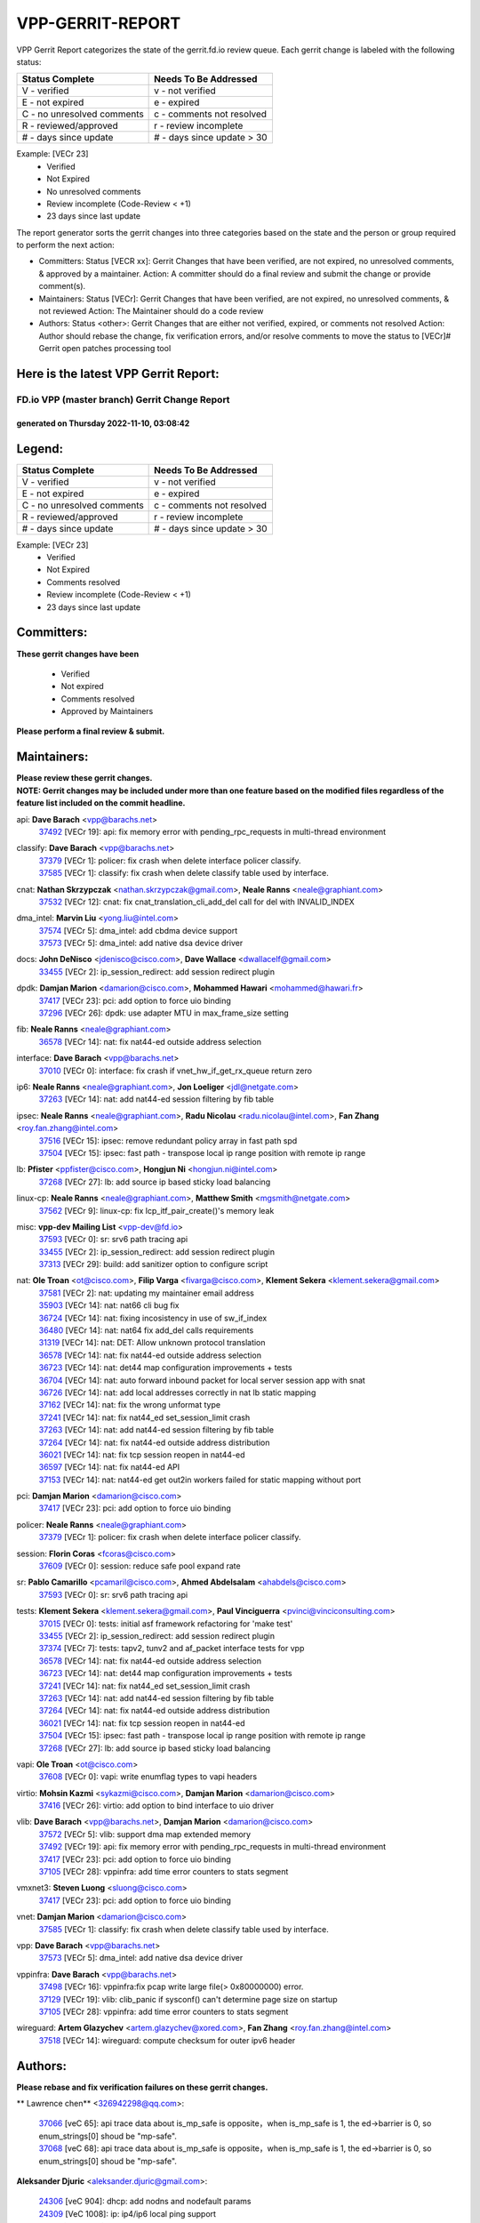 #################
VPP-GERRIT-REPORT
#################

VPP Gerrit Report categorizes the state of the gerrit.fd.io review queue.  Each gerrit change is labeled with the following status:

========================== ===========================
Status Complete            Needs To Be Addressed
========================== ===========================
V - verified               v - not verified
E - not expired            e - expired
C - no unresolved comments c - comments not resolved
R - reviewed/approved      r - review incomplete
# - days since update      # - days since update > 30
========================== ===========================

Example: [VECr 23]
    - Verified
    - Not Expired
    - No unresolved comments
    - Review incomplete (Code-Review < +1)
    - 23 days since last update

The report generator sorts the gerrit changes into three categories based on the state and the person or group required to perform the next action:

- Committers:
  Status [VECR xx]: Gerrit Changes that have been verified, are not expired, no unresolved comments, & approved by a maintainer.
  Action: A committer should do a final review and submit the change or provide comment(s).

- Maintainers:
  Status [VECr]: Gerrit Changes that have been verified, are not expired, no unresolved comments, & not reviewed
  Action: The Maintainer should do a code review

- Authors:
  Status <other>: Gerrit Changes that are either not verified, expired, or comments not resolved
  Action: Author should rebase the change, fix verification errors, and/or resolve comments to move the status to [VECr]# Gerrit open patches processing tool

Here is the latest VPP Gerrit Report:
-------------------------------------

==============================================
FD.io VPP (master branch) Gerrit Change Report
==============================================
--------------------------------------------
generated on Thursday 2022-11-10, 03:08:42
--------------------------------------------


Legend:
-------
========================== ===========================
Status Complete            Needs To Be Addressed
========================== ===========================
V - verified               v - not verified
E - not expired            e - expired
C - no unresolved comments c - comments not resolved
R - reviewed/approved      r - review incomplete
# - days since update      # - days since update > 30
========================== ===========================

Example: [VECr 23]
    - Verified
    - Not Expired
    - Comments resolved
    - Review incomplete (Code-Review < +1)
    - 23 days since last update


Committers:
-----------
| **These gerrit changes have been**

    - Verified
    - Not expired
    - Comments resolved
    - Approved by Maintainers

| **Please perform a final review & submit.**

Maintainers:
------------
| **Please review these gerrit changes.**

| **NOTE: Gerrit changes may be included under more than one feature based on the modified files regardless of the feature list included on the commit headline.**

api: **Dave Barach** <vpp@barachs.net>
  | `37492 <https:////gerrit.fd.io/r/c/vpp/+/37492>`_ [VECr 19]: api: fix memory error with pending_rpc_requests in multi-thread environment

classify: **Dave Barach** <vpp@barachs.net>
  | `37379 <https:////gerrit.fd.io/r/c/vpp/+/37379>`_ [VECr 1]: policer: fix crash when delete interface policer classify.
  | `37585 <https:////gerrit.fd.io/r/c/vpp/+/37585>`_ [VECr 1]: classify: fix crash when delete classify table used by interface.

cnat: **Nathan Skrzypczak** <nathan.skrzypczak@gmail.com>, **Neale Ranns** <neale@graphiant.com>
  | `37532 <https:////gerrit.fd.io/r/c/vpp/+/37532>`_ [VECr 12]: cnat: fix cnat_translation_cli_add_del call for del with INVALID_INDEX

dma_intel: **Marvin Liu** <yong.liu@intel.com>
  | `37574 <https:////gerrit.fd.io/r/c/vpp/+/37574>`_ [VECr 5]: dma_intel: add cbdma device support
  | `37573 <https:////gerrit.fd.io/r/c/vpp/+/37573>`_ [VECr 5]: dma_intel: add native dsa device driver

docs: **John DeNisco** <jdenisco@cisco.com>, **Dave Wallace** <dwallacelf@gmail.com>
  | `33455 <https:////gerrit.fd.io/r/c/vpp/+/33455>`_ [VECr 2]: ip_session_redirect: add session redirect plugin

dpdk: **Damjan Marion** <damarion@cisco.com>, **Mohammed Hawari** <mohammed@hawari.fr>
  | `37417 <https:////gerrit.fd.io/r/c/vpp/+/37417>`_ [VECr 23]: pci: add option to force uio binding
  | `37296 <https:////gerrit.fd.io/r/c/vpp/+/37296>`_ [VECr 26]: dpdk: use adapter MTU in max_frame_size setting

fib: **Neale Ranns** <neale@graphiant.com>
  | `36578 <https:////gerrit.fd.io/r/c/vpp/+/36578>`_ [VECr 14]: nat: fix nat44-ed outside address selection

interface: **Dave Barach** <vpp@barachs.net>
  | `37010 <https:////gerrit.fd.io/r/c/vpp/+/37010>`_ [VECr 0]: interface: fix crash if vnet_hw_if_get_rx_queue return zero

ip6: **Neale Ranns** <neale@graphiant.com>, **Jon Loeliger** <jdl@netgate.com>
  | `37263 <https:////gerrit.fd.io/r/c/vpp/+/37263>`_ [VECr 14]: nat: add nat44-ed session filtering by fib table

ipsec: **Neale Ranns** <neale@graphiant.com>, **Radu Nicolau** <radu.nicolau@intel.com>, **Fan Zhang** <roy.fan.zhang@intel.com>
  | `37516 <https:////gerrit.fd.io/r/c/vpp/+/37516>`_ [VECr 15]: ipsec: remove redundant policy array in fast path spd
  | `37504 <https:////gerrit.fd.io/r/c/vpp/+/37504>`_ [VECr 15]: ipsec: fast path - transpose local ip range position with remote ip range

lb: **Pfister** <ppfister@cisco.com>, **Hongjun Ni** <hongjun.ni@intel.com>
  | `37268 <https:////gerrit.fd.io/r/c/vpp/+/37268>`_ [VECr 27]: lb: add source ip based sticky load balancing

linux-cp: **Neale Ranns** <neale@graphiant.com>, **Matthew Smith** <mgsmith@netgate.com>
  | `37562 <https:////gerrit.fd.io/r/c/vpp/+/37562>`_ [VECr 9]: linux-cp: fix lcp_itf_pair_create()'s memory leak

misc: **vpp-dev Mailing List** <vpp-dev@fd.io>
  | `37593 <https:////gerrit.fd.io/r/c/vpp/+/37593>`_ [VECr 0]: sr: srv6 path tracing api
  | `33455 <https:////gerrit.fd.io/r/c/vpp/+/33455>`_ [VECr 2]: ip_session_redirect: add session redirect plugin
  | `37313 <https:////gerrit.fd.io/r/c/vpp/+/37313>`_ [VECr 29]: build: add sanitizer option to configure script

nat: **Ole Troan** <ot@cisco.com>, **Filip Varga** <fivarga@cisco.com>, **Klement Sekera** <klement.sekera@gmail.com>
  | `37581 <https:////gerrit.fd.io/r/c/vpp/+/37581>`_ [VECr 2]: nat: updating my maintainer email address
  | `35903 <https:////gerrit.fd.io/r/c/vpp/+/35903>`_ [VECr 14]: nat: nat66 cli bug fix
  | `36724 <https:////gerrit.fd.io/r/c/vpp/+/36724>`_ [VECr 14]: nat: fixing incosistency in use of sw_if_index
  | `36480 <https:////gerrit.fd.io/r/c/vpp/+/36480>`_ [VECr 14]: nat: nat64 fix add_del calls requirements
  | `31319 <https:////gerrit.fd.io/r/c/vpp/+/31319>`_ [VECr 14]: nat: DET: Allow unknown protocol translation
  | `36578 <https:////gerrit.fd.io/r/c/vpp/+/36578>`_ [VECr 14]: nat: fix nat44-ed outside address selection
  | `36723 <https:////gerrit.fd.io/r/c/vpp/+/36723>`_ [VECr 14]: nat: det44 map configuration improvements + tests
  | `36704 <https:////gerrit.fd.io/r/c/vpp/+/36704>`_ [VECr 14]: nat: auto forward inbound packet for local server session app with snat
  | `36726 <https:////gerrit.fd.io/r/c/vpp/+/36726>`_ [VECr 14]: nat: add local addresses correctly in nat lb static mapping
  | `37162 <https:////gerrit.fd.io/r/c/vpp/+/37162>`_ [VECr 14]: nat: fix the wrong unformat type
  | `37241 <https:////gerrit.fd.io/r/c/vpp/+/37241>`_ [VECr 14]: nat: fix nat44_ed set_session_limit crash
  | `37263 <https:////gerrit.fd.io/r/c/vpp/+/37263>`_ [VECr 14]: nat: add nat44-ed session filtering by fib table
  | `37264 <https:////gerrit.fd.io/r/c/vpp/+/37264>`_ [VECr 14]: nat: fix nat44-ed outside address distribution
  | `36021 <https:////gerrit.fd.io/r/c/vpp/+/36021>`_ [VECr 14]: nat: fix tcp session reopen in nat44-ed
  | `36597 <https:////gerrit.fd.io/r/c/vpp/+/36597>`_ [VECr 14]: nat: fix nat44-ed API
  | `37153 <https:////gerrit.fd.io/r/c/vpp/+/37153>`_ [VECr 14]: nat: nat44-ed get out2in workers failed for static mapping without port

pci: **Damjan Marion** <damarion@cisco.com>
  | `37417 <https:////gerrit.fd.io/r/c/vpp/+/37417>`_ [VECr 23]: pci: add option to force uio binding

policer: **Neale Ranns** <neale@graphiant.com>
  | `37379 <https:////gerrit.fd.io/r/c/vpp/+/37379>`_ [VECr 1]: policer: fix crash when delete interface policer classify.

session: **Florin Coras** <fcoras@cisco.com>
  | `37609 <https:////gerrit.fd.io/r/c/vpp/+/37609>`_ [VECr 0]: session: reduce safe pool expand rate

sr: **Pablo Camarillo** <pcamaril@cisco.com>, **Ahmed Abdelsalam** <ahabdels@cisco.com>
  | `37593 <https:////gerrit.fd.io/r/c/vpp/+/37593>`_ [VECr 0]: sr: srv6 path tracing api

tests: **Klement Sekera** <klement.sekera@gmail.com>, **Paul Vinciguerra** <pvinci@vinciconsulting.com>
  | `37015 <https:////gerrit.fd.io/r/c/vpp/+/37015>`_ [VECr 0]: tests: initial asf framework refactoring for 'make test'
  | `33455 <https:////gerrit.fd.io/r/c/vpp/+/33455>`_ [VECr 2]: ip_session_redirect: add session redirect plugin
  | `37374 <https:////gerrit.fd.io/r/c/vpp/+/37374>`_ [VECr 7]: tests: tapv2, tunv2 and af_packet interface tests for vpp
  | `36578 <https:////gerrit.fd.io/r/c/vpp/+/36578>`_ [VECr 14]: nat: fix nat44-ed outside address selection
  | `36723 <https:////gerrit.fd.io/r/c/vpp/+/36723>`_ [VECr 14]: nat: det44 map configuration improvements + tests
  | `37241 <https:////gerrit.fd.io/r/c/vpp/+/37241>`_ [VECr 14]: nat: fix nat44_ed set_session_limit crash
  | `37263 <https:////gerrit.fd.io/r/c/vpp/+/37263>`_ [VECr 14]: nat: add nat44-ed session filtering by fib table
  | `37264 <https:////gerrit.fd.io/r/c/vpp/+/37264>`_ [VECr 14]: nat: fix nat44-ed outside address distribution
  | `36021 <https:////gerrit.fd.io/r/c/vpp/+/36021>`_ [VECr 14]: nat: fix tcp session reopen in nat44-ed
  | `37504 <https:////gerrit.fd.io/r/c/vpp/+/37504>`_ [VECr 15]: ipsec: fast path - transpose local ip range position with remote ip range
  | `37268 <https:////gerrit.fd.io/r/c/vpp/+/37268>`_ [VECr 27]: lb: add source ip based sticky load balancing

vapi: **Ole Troan** <ot@cisco.com>
  | `37608 <https:////gerrit.fd.io/r/c/vpp/+/37608>`_ [VECr 0]: vapi: write enumflag types to vapi headers

virtio: **Mohsin Kazmi** <sykazmi@cisco.com>, **Damjan Marion** <damarion@cisco.com>
  | `37416 <https:////gerrit.fd.io/r/c/vpp/+/37416>`_ [VECr 26]: virtio: add option to bind interface to uio driver

vlib: **Dave Barach** <vpp@barachs.net>, **Damjan Marion** <damarion@cisco.com>
  | `37572 <https:////gerrit.fd.io/r/c/vpp/+/37572>`_ [VECr 5]: vlib: support dma map extended memory
  | `37492 <https:////gerrit.fd.io/r/c/vpp/+/37492>`_ [VECr 19]: api: fix memory error with pending_rpc_requests in multi-thread environment
  | `37417 <https:////gerrit.fd.io/r/c/vpp/+/37417>`_ [VECr 23]: pci: add option to force uio binding
  | `37105 <https:////gerrit.fd.io/r/c/vpp/+/37105>`_ [VECr 28]: vppinfra: add time error counters to stats segment

vmxnet3: **Steven Luong** <sluong@cisco.com>
  | `37417 <https:////gerrit.fd.io/r/c/vpp/+/37417>`_ [VECr 23]: pci: add option to force uio binding

vnet: **Damjan Marion** <damarion@cisco.com>
  | `37585 <https:////gerrit.fd.io/r/c/vpp/+/37585>`_ [VECr 1]: classify: fix crash when delete classify table used by interface.

vpp: **Dave Barach** <vpp@barachs.net>
  | `37573 <https:////gerrit.fd.io/r/c/vpp/+/37573>`_ [VECr 5]: dma_intel: add native dsa device driver

vppinfra: **Dave Barach** <vpp@barachs.net>
  | `37498 <https:////gerrit.fd.io/r/c/vpp/+/37498>`_ [VECr 16]: vppinfra:fix pcap write large file(> 0x80000000) error.
  | `37129 <https:////gerrit.fd.io/r/c/vpp/+/37129>`_ [VECr 19]: vlib: clib_panic if sysconf() can't determine page size on startup
  | `37105 <https:////gerrit.fd.io/r/c/vpp/+/37105>`_ [VECr 28]: vppinfra: add time error counters to stats segment

wireguard: **Artem Glazychev** <artem.glazychev@xored.com>, **Fan Zhang** <roy.fan.zhang@intel.com>
  | `37518 <https:////gerrit.fd.io/r/c/vpp/+/37518>`_ [VECr 14]: wireguard: compute checksum for outer ipv6 header

Authors:
--------
**Please rebase and fix verification failures on these gerrit changes.**

** Lawrence chen** <326942298@qq.com>:

  | `37066 <https:////gerrit.fd.io/r/c/vpp/+/37066>`_ [veC 65]: api trace data about is_mp_safe is opposite，when is_mp_safe is 1, the ed->barrier is 0, so enum_strings[0] shoud be "mp-safe".
  | `37068 <https:////gerrit.fd.io/r/c/vpp/+/37068>`_ [veC 68]: api trace data about is_mp_safe is opposite，when is_mp_safe is 1, the ed->barrier is 0, so enum_strings[0] shoud be "mp-safe".

**Aleksander Djuric** <aleksander.djuric@gmail.com>:

  | `24306 <https:////gerrit.fd.io/r/c/vpp/+/24306>`_ [veC 904]: dhcp: add nodns and nodefault params
  | `24309 <https:////gerrit.fd.io/r/c/vpp/+/24309>`_ [VeC 1008]: ip: ip4/ip6 local ping support
  | `24341 <https:////gerrit.fd.io/r/c/vpp/+/24341>`_ [VeC 1022]: fib: fib entry post install fix
  | `24424 <https:////gerrit.fd.io/r/c/vpp/+/24424>`_ [VeC 1022]: ip: fib headers refactoring
  | `23146 <https:////gerrit.fd.io/r/c/vpp/+/23146>`_ [VeC 1104]: vlib: add event-logger params delta/no-delta/date-time

**Alexander Gryanko** <xpahos@gmail.com>:

  | `13361 <https:////gerrit.fd.io/r/c/vpp/+/13361>`_ [veC 1441]: VOM: Add flush method to dump_cmd

**Alexander Kabaev** <kan@freebsd.org>:

  | `22272 <https:////gerrit.fd.io/r/c/vpp/+/22272>`_ [VeC 1107]: vlib: allow configuration for default rate limit

**Aloys Augustin** <aloaugus@cisco.com>:

  | `34844 <https:////gerrit.fd.io/r/c/vpp/+/34844>`_ [VeC 240]: misc: fix physmem allocation error handling
  | `27474 <https:////gerrit.fd.io/r/c/vpp/+/27474>`_ [veC 883]: ip: expose API to enable IP4 on an interface
  | `27460 <https:////gerrit.fd.io/r/c/vpp/+/27460>`_ [veC 885]: quic: WIP: improve scheduling
  | `27127 <https:////gerrit.fd.io/r/c/vpp/+/27127>`_ [veC 898]: ipsec: WIP: IPsec SA pinning experiment
  | `25996 <https:////gerrit.fd.io/r/c/vpp/+/25996>`_ [veC 965]: tap: improve default rx scheduling

**Anatoly Nikulin** <trotux@gmail.com>:

  | `31917 <https:////gerrit.fd.io/r/c/vpp/+/31917>`_ [veC 580]: acl: fix enabling interface counters

**Andreas Schultz** <aschultz@warp10.net>:

  | `27097 <https:////gerrit.fd.io/r/c/vpp/+/27097>`_ [VeC 908]: misc: pass NULL instead off 0 for pointer in variadic functions
  | `15798 <https:////gerrit.fd.io/r/c/vpp/+/15798>`_ [vec 933]: upf: Initial implementation of 3GPP TS 23.214 GTP-U UPF
  | `26038 <https:////gerrit.fd.io/r/c/vpp/+/26038>`_ [veC 964]: tcp: move options parse to separate reusable function
  | `25223 <https:////gerrit.fd.io/r/c/vpp/+/25223>`_ [vec 987]: docs: document alternate compression tools for core files

**Andrej Kozemcak** <andrej.kozemcak@pantheon.tech>:

  | `20489 <https:////gerrit.fd.io/r/c/vpp/+/20489>`_ [veC 1224]: DO_NOT_MERGE: Test build VOM packaged.
  | `16818 <https:////gerrit.fd.io/r/c/vpp/+/16818>`_ [VeC 1388]: Fix asserting in ip4_tcp_udp_compute_checksum.

**Andrew Yourtchenko** <ayourtch@gmail.com>:

  | `37536 <https:////gerrit.fd.io/r/c/vpp/+/37536>`_ [vEC 14]: misc: VPP 22.10 Release Notes
  | `31368 <https:////gerrit.fd.io/r/c/vpp/+/31368>`_ [Vec 140]: vlib: Sleep less in unix input if there were active signals recently
  | `36377 <https:////gerrit.fd.io/r/c/vpp/+/36377>`_ [VeC 153]: tests: add libmemif tests
  | `36142 <https:////gerrit.fd.io/r/c/vpp/+/36142>`_ [veC 171]: build: add a check that "Fix" commits also refer to the commit that they are fixing
  | `35955 <https:////gerrit.fd.io/r/c/vpp/+/35955>`_ [Vec 210]: api: do not attempt to pass the null queue pointer from vl_api_can_send_msg
  | `34635 <https:////gerrit.fd.io/r/c/vpp/+/34635>`_ [VeC 287]: ip: punt socket - take the tags in Ethernet header into consideration
  | `26945 <https:////gerrit.fd.io/r/c/vpp/+/26945>`_ [veC 916]: (to be edited) expectations on tests for the test framework

**Andrey "Zed" Zaikin** <zmail11@gmail.com>:

  | `12748 <https:////gerrit.fd.io/r/c/vpp/+/12748>`_ [VeC 1629]: lb: add missing vip/as indexes to trace strings

**Arthas Kang** <arthas.kang@163.com>:

  | `31084 <https:////gerrit.fd.io/r/c/vpp/+/31084>`_ [veC 645]: plugin lb Fixed NAT4 SNAT invalid src_port ; Add NAT4 TCP SNAT support; Fixed NAT4 add SNAT map with protocol 0;

**Arthur de Kerhor** <arthurdekerhor@gmail.com>:

  | `37059 <https:////gerrit.fd.io/r/c/vpp/+/37059>`_ [VEc 2]: ipsec: new api for sa ips and ports updates
  | `32695 <https:////gerrit.fd.io/r/c/vpp/+/32695>`_ [VEc 2]: ip: add support for buffer offload metadata in ip midchain

**Asumu Takikawa** <asumu@igalia.com>:

  | `16387 <https:////gerrit.fd.io/r/c/vpp/+/16387>`_ [veC 1427]: nat: fix issues in MAP-E port allocation mode
  | `16388 <https:////gerrit.fd.io/r/c/vpp/+/16388>`_ [veC 1434]: CSIT-541: add lwB4 functionality for lw4o6

**Atzm Watanabe** <atzmism@gmail.com>:

  | `36935 <https:////gerrit.fd.io/r/c/vpp/+/36935>`_ [VeC 64]: ikev2: accept rekey request for IKE SA
  | `35224 <https:////gerrit.fd.io/r/c/vpp/+/35224>`_ [VeC 275]: ikev2: fix profile_index for ikev2_sa_dump API

**Avinash Gonsalves** <avinash.gonsalves@nokia.com>:

  | `15084 <https:////gerrit.fd.io/r/c/vpp/+/15084>`_ [veC 638]: ipsec: add multicore crypto scheduler support

**Baruch Siach** <baruch@siach.name>:

  | `33935 <https:////gerrit.fd.io/r/c/vpp/+/33935>`_ [veC 402]: vppinfra: decode aarch64 PC in signal handler
  | `33934 <https:////gerrit.fd.io/r/c/vpp/+/33934>`_ [veC 402]: vppinfra: remove redundant local variables initialization

**Berenger Foucher** <berenger.foucher@stagiaires.ssi.gouv.fr>:

  | `14578 <https:////gerrit.fd.io/r/c/vpp/+/14578>`_ [veC 1531]: Add X509 authentication support to IKEv2 in VPP

**Bhishma Acharya** <bhishma@rtbrick.com>:

  | `36705 <https:////gerrit.fd.io/r/c/vpp/+/36705>`_ [VeC 104]: ip-neighbor: Fixed delay(1~2s) in neighbor-probe interval
  | `35927 <https:////gerrit.fd.io/r/c/vpp/+/35927>`_ [VeC 211]: fib: enhancement to support change table-id associated with fib-table

**Brant Lin** <brant.lin@ericsson.com>:

  | `14902 <https:////gerrit.fd.io/r/c/vpp/+/14902>`_ [veC 1511]: Fix the crash when creating the vapi context

**Carl Baldwin** <carl@ecbaldwin.net>:

  | `23528 <https:////gerrit.fd.io/r/c/vpp/+/23528>`_ [vec 1087]: docs: Remove redundancy on building VPP page

**Carl Smith** <carl.smith@alliedtelesis.co.nz>:

  | `23634 <https:////gerrit.fd.io/r/c/vpp/+/23634>`_ [VeC 1079]: ipip: return existing if_index if tunnel already exists.

**Chinmaya Agarwal** <chinmaya.agarwal@hsc.com>:

  | `33635 <https:////gerrit.fd.io/r/c/vpp/+/33635>`_ [VeC 433]: sr: fix added for returning correct value for behavior field in API message

**Chris Luke** <chris_luke@comcast.com>:

  | `9483 <https:////gerrit.fd.io/r/c/vpp/+/9483>`_ [VeC 1666]: PAPI unserializer for reply_in_shmem data (VPP-136)

**Christian Hopps** <chopps@chopps.org>:

  | `28657 <https:////gerrit.fd.io/r/c/vpp/+/28657>`_ [VeC 797]: misc: vpp_get_stats: add dump-machine formatting
  | `22353 <https:////gerrit.fd.io/r/c/vpp/+/22353>`_ [VeC 1106]: vlib: add option to use stderr instead of syslog.

**Clement Durand** <clement.durand@polytechnique.edu>:

  | `6274 <https:////gerrit.fd.io/r/c/vpp/+/6274>`_ [veC 1728]: elog: Text-format dump of event logs.

**Damjan Marion** <dmarion@0xa5.net>:

  | `36067 <https:////gerrit.fd.io/r/c/vpp/+/36067>`_ [VeC 190]: vppinfra: move cJSON and jsonformat to vlibmemory
  | `35155 <https:////gerrit.fd.io/r/c/vpp/+/35155>`_ [veC 272]: vppinfra: universal splats and aligned loads/stores
  | `34856 <https:////gerrit.fd.io/r/c/vpp/+/34856>`_ [veC 305]: ethernet: promisc refactor
  | `34845 <https:////gerrit.fd.io/r/c/vpp/+/34845>`_ [veC 306]: ethernet: add_del_mac and change_mac are ethernet specific

**Daniel Beres** <daniel.beres@pantheon.tech>:

  | `34628 <https:////gerrit.fd.io/r/c/vpp/+/34628>`_ [VeC 303]: dns: support AAAA over IPV4

**Dastin Wilski** <dastin.wilski@gmail.com>:

  | `37060 <https:////gerrit.fd.io/r/c/vpp/+/37060>`_ [VeC 67]: ipsec: esp_encrypt prefetch and unroll

**Dave Wallace** <dwallacelf@gmail.com>:

  | `37420 <https:////gerrit.fd.io/r/c/vpp/+/37420>`_ [VEc 4]: tests: remove intermittent failing tests on vpp_debug image

**David Johnson** <davijoh3@cisco.com>:

  | `16670 <https:////gerrit.fd.io/r/c/vpp/+/16670>`_ [veC 1384]: Fix various -Wmaybe-uninitialized and -Wstrict-overflow warnings

**Dmitry Vakhrushev** <dmitry@netgate.com>:

  | `25502 <https:////gerrit.fd.io/r/c/vpp/+/25502>`_ [Vec 540]: interface: getting interface device specific info

**Dmitry Valter** <dvalter@protonmail.com>:

  | `34694 <https:////gerrit.fd.io/r/c/vpp/+/34694>`_ [VeC 215]: vlib: remove process restart cli
  | `34800 <https:////gerrit.fd.io/r/c/vpp/+/34800>`_ [VeC 223]: vppinfra: fix non-zero offsets to NULL pointer

**Ed Kern** <ejk@cisco.com>:

  | `20442 <https:////gerrit.fd.io/r/c/vpp/+/20442>`_ [veC 1227]: build: do not merge

**Feng Gao** <davidfgao@tencent.com>:

  | `26296 <https:////gerrit.fd.io/r/c/vpp/+/26296>`_ [veC 951]: ipsec: Correct inconsistent alignment for crypto_op

**Filip Tehlar** <ftehlar@cisco.com>:

  | `37595 <https:////gerrit.fd.io/r/c/vpp/+/37595>`_ [vEc 0]: http: support client connect

**Filip Varga** <fivarga@cisco.com>:

  | `35444 <https:////gerrit.fd.io/r/c/vpp/+/35444>`_ [vEC 14]: nat: nat44-ed cleanup & improvements
  | `35966 <https:////gerrit.fd.io/r/c/vpp/+/35966>`_ [vEC 14]: nat: nat44-ed update timeout api
  | `34929 <https:////gerrit.fd.io/r/c/vpp/+/34929>`_ [vEC 14]: nat: det44 map configuration improvements

**Gabriel Oginski** <gabrielx.oginski@intel.com>:

  | `37361 <https:////gerrit.fd.io/r/c/vpp/+/37361>`_ [VEc 15]: wireguard: add atomic mutex
  | `32655 <https:////gerrit.fd.io/r/c/vpp/+/32655>`_ [VeC 516]: crypto: fix possible frame resize

**Gary Boon** <gboon@cisco.com>:

  | `30522 <https:////gerrit.fd.io/r/c/vpp/+/30522>`_ [veC 688]: Add callback support for the dispatch node.
  | `30239 <https:////gerrit.fd.io/r/c/vpp/+/30239>`_ [veC 707]: Add a new function to the MCAP logic that allows a custom header to be added on top of the data in a vlib buffer.
  | `25517 <https:////gerrit.fd.io/r/c/vpp/+/25517>`_ [VeC 986]: vlib: check for null handoff queue element in vlib_buffer_enqueue_to_thread

**Gerard Keown** <gerard.keown@enea.com>:

  | `24369 <https:////gerrit.fd.io/r/c/vpp/+/24369>`_ [veC 1028]: cores: mismatching "worker" & "corelist-workers" parameters can cause coredump

**Govindarajan Mohandoss** <govindarajan.mohandoss@arm.com>:

  | `28164 <https:////gerrit.fd.io/r/c/vpp/+/28164>`_ [veC 820]: acl: ACL Plugin performance improvement for both SF and SL modes
  | `27167 <https:////gerrit.fd.io/r/c/vpp/+/27167>`_ [veC 896]: acl: ACL Plugin performance improvement for both SF and SL modes

**Hedi Bouattour** <hedibouattour2010@gmail.com>:

  | `37248 <https:////gerrit.fd.io/r/c/vpp/+/37248>`_ [VeC 43]: urpf: add show urpf cli
  | `34726 <https:////gerrit.fd.io/r/c/vpp/+/34726>`_ [VeC 96]: interface: add buffer stats api

**Hemant Singh** <hemant@mnkcg.com>:

  | `32077 <https:////gerrit.fd.io/r/c/vpp/+/32077>`_ [veC 460]: fixstyle
  | `32023 <https:////gerrit.fd.io/r/c/vpp/+/32023>`_ [veC 567]: ip-neighbor: Add ip_neighbor_find_entry with ip+interface key

**IJsbrand Wijnands** <iwijnand@cisco.com>:

  | `25696 <https:////gerrit.fd.io/r/c/vpp/+/25696>`_ [veC 979]: mpls: add user defined name tag to mpls tunnels
  | `25678 <https:////gerrit.fd.io/r/c/vpp/+/25678>`_ [veC 979]: tap: tap dev_name and default value for bin api
  | `25677 <https:////gerrit.fd.io/r/c/vpp/+/25677>`_ [veC 979]: tap: tap dev_name and default value for bin api

**Ignas Bačius** <ignas@noia.network>:

  | `22733 <https:////gerrit.fd.io/r/c/vpp/+/22733>`_ [VeC 1101]: gre: allow to delete tunnel by sw_if_index
  | `22666 <https:////gerrit.fd.io/r/c/vpp/+/22666>`_ [VeC 1122]: ip: fix possible use of uninitialized variable

**Igor Mikhailov** <imichail@cisco.com>:

  | `15131 <https:////gerrit.fd.io/r/c/vpp/+/15131>`_ [VeC 1465]: Ensure VPP library version has 2 digits separated by dot.

**Ilia Abashin** <abashinos@gmail.com>:

  | `20234 <https:////gerrit.fd.io/r/c/vpp/+/20234>`_ [veC 1238]: Updated vpp_if_stats to latest version, including fresh documentation

**Ivan Shvedunov** <ivan4th@gmail.com>:

  | `36592 <https:////gerrit.fd.io/r/c/vpp/+/36592>`_ [VeC 127]: stats: handle interface renames properly
  | `36590 <https:////gerrit.fd.io/r/c/vpp/+/36590>`_ [VeC 127]: nat: fix handling checksum offload in nat44-ed
  | `28085 <https:////gerrit.fd.io/r/c/vpp/+/28085>`_ [Vec 834]: hsa: fix proxy crash upon failed connect

**Jack Xu** <jack.c.xu@ericsson.com>:

  | `18406 <https:////gerrit.fd.io/r/c/vpp/+/18406>`_ [veC 1327]: fix multi-enable bug of enable feature function

**Jakub Grajciar** <jgrajcia@cisco.com>:

  | `30575 <https:////gerrit.fd.io/r/c/vpp/+/30575>`_ [VeC 392]: libmemif: add shm debug APIs
  | `28175 <https:////gerrit.fd.io/r/c/vpp/+/28175>`_ [Vec 538]: api: implement api for api trace
  | `30216 <https:////gerrit.fd.io/r/c/vpp/+/30216>`_ [vec 706]: tests: remove sr_mpls from vpp_papi_provider and add sr_mpls object models
  | `30125 <https:////gerrit.fd.io/r/c/vpp/+/30125>`_ [Vec 708]: tests: remove igmp from vpp_papi_provider and refactor igmp object models

**Jakub Havas** <jakub.havas@pantheon.tech>:

  | `33130 <https:////gerrit.fd.io/r/c/vpp/+/33130>`_ [VeC 482]: udp: create an api to dump decaps
  | `32948 <https:////gerrit.fd.io/r/c/vpp/+/32948>`_ [veC 498]: ipfix-export: replace cli command with an implemented api function

**Jan Cavojsky** <jan.cavojsky@pantheon.tech>:

  | `28899 <https:////gerrit.fd.io/r/c/vpp/+/28899>`_ [veC 642]: flowprobe: add API dump of params and list of interfaces for recording
  | `25992 <https:////gerrit.fd.io/r/c/vpp/+/25992>`_ [veC 701]: libmemif: update example applications and documentation
  | `28988 <https:////gerrit.fd.io/r/c/vpp/+/28988>`_ [VeC 778]: vat: avoid crash vpp after command ip_table_dump

**Jason Zhang** <jason.zhang2@arm.com>:

  | `22355 <https:////gerrit.fd.io/r/c/vpp/+/22355>`_ [VeC 1104]: vppinfra: change CLIB_MEMORY_BARRIER to use C11 built-in atomic APIs

**Jasvinder Singh** <jasvinder.singh@intel.com>:

  | `16839 <https:////gerrit.fd.io/r/c/vpp/+/16839>`_ [VeC 1357]: HQoS: update scheduler to support mbuf sched field change

**Jawahar Gundapaneni** <jgundapa@cisco.com>:

  | `25995 <https:////gerrit.fd.io/r/c/vpp/+/25995>`_ [vec 687]: interface: Upstream TAP I/fs with ADMIN_UP
  | `26121 <https:////gerrit.fd.io/r/c/vpp/+/26121>`_ [vec 952]: memif: CLI to debug memif buffer contents

**Jing Peng** <jing@meter.com>:

  | `37058 <https:////gerrit.fd.io/r/c/vpp/+/37058>`_ [VeC 70]: vppapigen: fix json build error

**Jing Peng** <pj.hades@gmail.com>:

  | `36186 <https:////gerrit.fd.io/r/c/vpp/+/36186>`_ [VeC 173]: nat: fix nat44 fib reference count bookkeeping
  | `36062 <https:////gerrit.fd.io/r/c/vpp/+/36062>`_ [VeC 195]: vppinfra: fix duplicate bihash stat update
  | `36042 <https:////gerrit.fd.io/r/c/vpp/+/36042>`_ [VeC 197]: vppinfra: add bihash update interface

**John Lo** <lojultra2020@outlook.com>:

  | `14858 <https:////gerrit.fd.io/r/c/vpp/+/14858>`_ [veC 1493]: Bring back original l2-output node function

**Jordy You** <jordy.you@ericsson.com>:

  | `13016 <https:////gerrit.fd.io/r/c/vpp/+/13016>`_ [VeC 1511]: fix ip checksum issue for odd start address
  | `13002 <https:////gerrit.fd.io/r/c/vpp/+/13002>`_ [veC 1611]: fix ip checksum issue for odd start address if the input data is starting with an odd address,then the calcuation will be error

**Julius Milan** <julius.milan@pantheon.tech>:

  | `29050 <https:////gerrit.fd.io/r/c/vpp/+/29050>`_ [vec 641]: papi: fix name vector stats entry dump
  | `29030 <https:////gerrit.fd.io/r/c/vpp/+/29030>`_ [veC 701]: nat: add per host counters into det44
  | `29029 <https:////gerrit.fd.io/r/c/vpp/+/29029>`_ [VeC 777]: stats: enable setting of name vectors for plugins
  | `29028 <https:////gerrit.fd.io/r/c/vpp/+/29028>`_ [VeC 777]: stats: fix dump of null data entries
  | `25785 <https:////gerrit.fd.io/r/c/vpp/+/25785>`_ [veC 958]: vppinfra: add bitmap search next bit on interval

**Junfeng Wang** <drenfong.wang@intel.com>:

  | `31581 <https:////gerrit.fd.io/r/c/vpp/+/31581>`_ [veC 600]: pppoe: init the variable of result0 result1
  | `29975 <https:////gerrit.fd.io/r/c/vpp/+/29975>`_ [veC 714]: l2: l2output avx512
  | `30117 <https:////gerrit.fd.io/r/c/vpp/+/30117>`_ [veC 714]: l2: test

**Kai Luo** <kailuo.nk@gmail.com>:

  | `37269 <https:////gerrit.fd.io/r/c/vpp/+/37269>`_ [VeC 32]: memif: fix uninitialized variable warning

**Keith Burns** <alagalah@gmail.com>:

  | `22368 <https:////gerrit.fd.io/r/c/vpp/+/22368>`_ [VeC 1138]: vat : VLAN subif formatter accepting 'vlan'       instead of 'vlan_id'

**Kevin Wang** <kevin.wang@arm.com>:

  | `10293 <https:////gerrit.fd.io/r/c/vpp/+/10293>`_ [veC 1744]: vppinfra: use __atomic_fetch_add instead of __sync_fetch_and_add builtins

**King Ma** <kinma@cisco.com>:

  | `20390 <https:////gerrit.fd.io/r/c/vpp/+/20390>`_ [VeC 933]: ip: make reassembled packet to preserve ip.fib_index

**Kingwel Xie** <kingwel.xie@ericsson.com>:

  | `16617 <https:////gerrit.fd.io/r/c/vpp/+/16617>`_ [veC 1339]: perfmon: improvement, HW_CACHE events
  | `16910 <https:////gerrit.fd.io/r/c/vpp/+/16910>`_ [veC 1389]: pg: improved unformat_user to show accurate error message

**Kiran Shastri** <shastrinator@gmail.com>:

  | `20445 <https:////gerrit.fd.io/r/c/vpp/+/20445>`_ [veC 1220]: Fix git usage in vom build scripts

**Klement Sekera** <klement.sekera@gmail.com>:

  | `35739 <https:////gerrit.fd.io/r/c/vpp/+/35739>`_ [veC 231]: tests: refactor assert*counter_equal APIs
  | `35218 <https:////gerrit.fd.io/r/c/vpp/+/35218>`_ [veC 277]: tests: prevent running as root
  | `32435 <https:////gerrit.fd.io/r/c/vpp/+/32435>`_ [veC 282]: nat: enhance test - make sure all workers are hit
  | `33507 <https:////gerrit.fd.io/r/c/vpp/+/33507>`_ [VeC 288]: nat: properly handle truncated packets
  | `27083 <https:////gerrit.fd.io/r/c/vpp/+/27083>`_ [veC 909]: nat: "users" dump for ED-NAT

**Korian Edeline** <korian.edeline@ulg.ac.be>:

  | `14083 <https:////gerrit.fd.io/r/c/vpp/+/14083>`_ [veC 1554]: consistent output for bitmap next_set&next_clear

**Kyeong Min Park** <pak2536@gmail.com>:

  | `30960 <https:////gerrit.fd.io/r/c/vpp/+/30960>`_ [veC 644]: memif: fix invalid next_index selection

**Leung Lai Yung** <benkerbuild@gmail.com>:

  | `36128 <https:////gerrit.fd.io/r/c/vpp/+/36128>`_ [VeC 178]: vppinfra: remove unused line

**Luo Yaozu** <luoyaozu@foxmail.com>:

  | `37073 <https:////gerrit.fd.io/r/c/vpp/+/37073>`_ [veC 65]: ip neighbor: fix debug log format output

**Mauricio Solis** <mauricio.solisjr@tno.nl>:

  | `29862 <https:////gerrit.fd.io/r/c/vpp/+/29862>`_ [VeC 262]: ip6 ioam: updated iOAM plugin based on https://github.com/inband-oam/ietf/blob/master/drafts/versions/03/draft-ietf-ippm-ioam-ipv6-options-03.txt and https://tools.ietf.org/html/draft-ietf-ippm-ioam-data-10

**Mercury Noah** <mercury124185@gmail.com>:

  | `36492 <https:////gerrit.fd.io/r/c/vpp/+/36492>`_ [VeC 138]: ip6-nd: fix ip6-nd proxy issue
  | `35916 <https:////gerrit.fd.io/r/c/vpp/+/35916>`_ [VeC 210]: arp: fix the arp proxy issue

**Michael Yu** <michael.a.yu@nokia-sbell.com>:

  | `30454 <https:////gerrit.fd.io/r/c/vpp/+/30454>`_ [VeC 692]: devices: fix af-packet device TX stuck issue

**Michal Kalderon** <mkalderon@marvell.com>:

  | `34795 <https:////gerrit.fd.io/r/c/vpp/+/34795>`_ [vec 316]: svm: Fix chunk allocation when data_size is larger than max chunk size

**Miklos Tirpak** <miklos.tirpak@gmail.com>:

  | `34873 <https:////gerrit.fd.io/r/c/vpp/+/34873>`_ [VeC 303]: nat: reliable TCP conn close in NAT44-ed
  | `34851 <https:////gerrit.fd.io/r/c/vpp/+/34851>`_ [VeC 306]: nat: reliable TCP conn establishment in NAT44-ed

**Mohammed Alshohayeb** <mshohayeb@wirefilter.com>:

  | `16470 <https:////gerrit.fd.io/r/c/vpp/+/16470>`_ [veC 1407]: docs: clarify doxygen vec _align behaviour.

**Mohsin Kazmi** <sykazmi@cisco.com>:

  | `37505 <https:////gerrit.fd.io/r/c/vpp/+/37505>`_ [vEC 19]: gso: add gso documentation
  | `36302 <https:////gerrit.fd.io/r/c/vpp/+/36302>`_ [VeC 41]: gso: use the header offsets from buffer metadata
  | `36513 <https:////gerrit.fd.io/r/c/vpp/+/36513>`_ [VeC 134]: libmemif: add the binaries in the packaging
  | `36484 <https:////gerrit.fd.io/r/c/vpp/+/36484>`_ [VeC 140]: libmemif: add testing application
  | `36296 <https:////gerrit.fd.io/r/c/vpp/+/36296>`_ [veC 163]: pg: fix the use of hdr offsets in buffer metadata
  | `35934 <https:////gerrit.fd.io/r/c/vpp/+/35934>`_ [veC 177]: devices: add cli support to enable disable qdisc bypass
  | `35912 <https:////gerrit.fd.io/r/c/vpp/+/35912>`_ [VeC 215]: interface: fix the processing levels
  | `34517 <https:////gerrit.fd.io/r/c/vpp/+/34517>`_ [Vec 359]: hash: fix the Extension Header for ipv6 in crc32_5tuples
  | `32837 <https:////gerrit.fd.io/r/c/vpp/+/32837>`_ [veC 505]: gso: improve interface handling
  | `31700 <https:////gerrit.fd.io/r/c/vpp/+/31700>`_ [VeC 597]: interface: rename runtime data func

**Nathan Moos** <nmoos@cisco.com>:

  | `30792 <https:////gerrit.fd.io/r/c/vpp/+/30792>`_ [Vec 653]: build: add config option for LD_PRELOAD

**Nathan Skrzypczak** <nathan.skrzypczak@gmail.com>:

  | `34713 <https:////gerrit.fd.io/r/c/vpp/+/34713>`_ [VeC 34]: vppinfra: improve & test abstract socket
  | `31449 <https:////gerrit.fd.io/r/c/vpp/+/31449>`_ [veC 40]: cnat: dont compute offloaded cksums
  | `32820 <https:////gerrit.fd.io/r/c/vpp/+/32820>`_ [VeC 40]: cnat: better cnat snat-policy cli
  | `33264 <https:////gerrit.fd.io/r/c/vpp/+/33264>`_ [VeC 40]: pbl: Port based balancer
  | `32821 <https:////gerrit.fd.io/r/c/vpp/+/32821>`_ [VeC 40]: cnat: add ip/client bihash
  | `29748 <https:////gerrit.fd.io/r/c/vpp/+/29748>`_ [VeC 40]: cnat: remove rwlock on ts
  | `34108 <https:////gerrit.fd.io/r/c/vpp/+/34108>`_ [VeC 40]: cnat: flag to disable rsession
  | `35805 <https:////gerrit.fd.io/r/c/vpp/+/35805>`_ [VeC 40]: dpdk: add intf tag to dev{} subinput
  | `34734 <https:////gerrit.fd.io/r/c/vpp/+/34734>`_ [VeC 114]: memif: autogenerate socket_ids
  | `34552 <https:////gerrit.fd.io/r/c/vpp/+/34552>`_ [VeC 307]: cnat: add single lookup

**Naveen Joy** <najoy@cisco.com>:

  | `33000 <https:////gerrit.fd.io/r/c/vpp/+/33000>`_ [VeC 495]: tests: alternative log directory for unittest logs
  | `31937 <https:////gerrit.fd.io/r/c/vpp/+/31937>`_ [vec 572]: tests: enable make test to be run inside a VM
  | `18602 <https:////gerrit.fd.io/r/c/vpp/+/18602>`_ [VeC 1119]: tests: fixes test_bier_e2e_64 for python3
  | `22817 <https:////gerrit.fd.io/r/c/vpp/+/22817>`_ [VeC 1119]: tests: fix scapy error when using python3
  | `18606 <https:////gerrit.fd.io/r/c/vpp/+/18606>`_ [veC 1318]: fixes TypeError raised by the framework when using python3
  | `18128 <https:////gerrit.fd.io/r/c/vpp/+/18128>`_ [VeC 1342]: make-test: apply common PEP8 style conventions

**Neale Ranns** <neale@graphiant.com>:

  | `36821 <https:////gerrit.fd.io/r/c/vpp/+/36821>`_ [VeC 90]: vlib: "sh errors" shows error severity counters
  | `35436 <https:////gerrit.fd.io/r/c/vpp/+/35436>`_ [VeC 250]: qos: Dual loop the QoS record node
  | `34686 <https:////gerrit.fd.io/r/c/vpp/+/34686>`_ [vec 336]: dependency: Create the dependency graph tracking infra. A simple cut-n-paste of what is already present in FIB
  | `34687 <https:////gerrit.fd.io/r/c/vpp/+/34687>`_ [VeC 336]: fib: Remove the fib graph dependency code
  | `34688 <https:////gerrit.fd.io/r/c/vpp/+/34688>`_ [VeC 337]: dependency: Dpendency tracking improvements
  | `34689 <https:////gerrit.fd.io/r/c/vpp/+/34689>`_ [veC 338]: interface: Add a dependency node to a SW interface fib: update the adjacnecy subsystem to use interface dependency tracking
  | `33510 <https:////gerrit.fd.io/r/c/vpp/+/33510>`_ [VeC 449]: tests: Test for ARP behaviour on links with a /32 configured
  | `32770 <https:////gerrit.fd.io/r/c/vpp/+/32770>`_ [VeC 456]: ip: A weak host mode for IPv6
  | `26811 <https:////gerrit.fd.io/r/c/vpp/+/26811>`_ [Vec 462]: ipsec: Make Add/Del SA MP safe
  | `32760 <https:////gerrit.fd.io/r/c/vpp/+/32760>`_ [VeC 496]: fib: tunnel: Pin a tunnel's egress interface to its source
  | `30412 <https:////gerrit.fd.io/r/c/vpp/+/30412>`_ [veC 539]: ethernet: Ether types on the API
  | `27086 <https:////gerrit.fd.io/r/c/vpp/+/27086>`_ [Vec 539]: ip: ip6 rewrite performance bump
  | `31428 <https:////gerrit.fd.io/r/c/vpp/+/31428>`_ [veC 567]: ipsec: Remove the backend infra
  | `31397 <https:////gerrit.fd.io/r/c/vpp/+/31397>`_ [VeC 572]: vppapigen: Support an 'mpsafe' keyword on the API
  | `31695 <https:////gerrit.fd.io/r/c/vpp/+/31695>`_ [veC 587]: teib: Fix fib-index for nh and peer
  | `31780 <https:////gerrit.fd.io/r/c/vpp/+/31780>`_ [Vec 589]: dpdk: Fix the handling of failed burst enqueues for crypto ops
  | `31788 <https:////gerrit.fd.io/r/c/vpp/+/31788>`_ [VeC 590]: ip: Repeat ip4 prefetch strategy for ip6 in rewrite
  | `30141 <https:////gerrit.fd.io/r/c/vpp/+/30141>`_ [veC 708]: tests: Sum stats over all threads
  | `29494 <https:////gerrit.fd.io/r/c/vpp/+/29494>`_ [veC 750]: devices: NULL device
  | `29310 <https:////gerrit.fd.io/r/c/vpp/+/29310>`_ [veC 762]: pg: Coverity warning of uninitialised variable
  | `28966 <https:////gerrit.fd.io/r/c/vpp/+/28966>`_ [veC 779]: misc: lawful-intercept Move to plugin
  | `27271 <https:////gerrit.fd.io/r/c/vpp/+/27271>`_ [veC 897]: ipsec: Dual loop tunnel lookup node
  | `26693 <https:////gerrit.fd.io/r/c/vpp/+/26693>`_ [veC 929]: ip: Dedicated ip[46] rewrite nodes for tagged traffic
  | `25973 <https:////gerrit.fd.io/r/c/vpp/+/25973>`_ [vec 966]: tests: Do not use randomly named directories for test results
  | `24135 <https:////gerrit.fd.io/r/c/vpp/+/24135>`_ [veC 1048]: ip: Vectorized mtrie lookup
  | `18739 <https:////gerrit.fd.io/r/c/vpp/+/18739>`_ [veC 1308]: Copyright update check
  | `17086 <https:////gerrit.fd.io/r/c/vpp/+/17086>`_ [veC 1382]: L2-FIB: make the result 16 bytes

**Nick Zavaritsky** <nick.zavaritsky@emnify.com>:

  | `26617 <https:////gerrit.fd.io/r/c/vpp/+/26617>`_ [Vec 894]: gtpu geneve vxlan vxlan-gpe vxlan-gbp: DPO leak
  | `25691 <https:////gerrit.fd.io/r/c/vpp/+/25691>`_ [vec 907]: gtpu: fix encap_vrf_id conversion in binapi handler

**Nitin Saxena** <nsaxena@marvell.com>:

  | `28643 <https:////gerrit.fd.io/r/c/vpp/+/28643>`_ [VeC 798]: interface: Fix possible memleaks in standard APIs

**Ole Troan** <otroan@employees.org>:

  | `33819 <https:////gerrit.fd.io/r/c/vpp/+/33819>`_ [veC 387]: api: binary-api-json command to call api from vpp cli
  | `33518 <https:////gerrit.fd.io/r/c/vpp/+/33518>`_ [veC 413]: vat: disable vat linked into vpp by default
  | `31656 <https:////gerrit.fd.io/r/c/vpp/+/31656>`_ [VeC 532]: vpp: api to get connection information
  | `30484 <https:////gerrit.fd.io/r/c/vpp/+/30484>`_ [veC 534]: api: crcchecker list messages marked deprecated that can be removed
  | `28822 <https:////gerrit.fd.io/r/c/vpp/+/28822>`_ [veC 589]: api: show api message-table deprecated

**Onong Tayeng** <onong.tayeng@gmail.com>:

  | `16356 <https:////gerrit.fd.io/r/c/vpp/+/16356>`_ [veC 1422]: Python 3 supporting PAPI rpm

**Parham Fisher** <s3m2e1.6star@gmail.com>:

  | `16201 <https:////gerrit.fd.io/r/c/vpp/+/16201>`_ [VeC 933]: ip_reassembly_enable_disable vat command is added.
  | `20308 <https:////gerrit.fd.io/r/c/vpp/+/20308>`_ [veC 1227]: nat: If a feature like abf is enabled,      the next node of nat44-out2in is not ip4-lookup.      so I find next node using vnet_feature_next.
  | `15173 <https:////gerrit.fd.io/r/c/vpp/+/15173>`_ [veC 1493]: initialize next0, because of following compile error: ‘next0’ may be used uninitialized in this function [-Werror=maybe-uninitialized]
  | `14848 <https:////gerrit.fd.io/r/c/vpp/+/14848>`_ [veC 1514]: speed and duplex must set when link is up, otherwise the value of them is unknown.

**Paul Vinciguerra** <pvinci@vinciconsulting.com>:

  | `24082 <https:////gerrit.fd.io/r/c/vpp/+/24082>`_ [veC 531]: vlib: log - fix input handling of 'default' subclass
  | `30545 <https:////gerrit.fd.io/r/c/vpp/+/30545>`_ [veC 534]: tests: refactor gbp tests
  | `26832 <https:////gerrit.fd.io/r/c/vpp/+/26832>`_ [veC 534]: vxlan-gpe: update api defaults/fix protocol
  | `26150 <https:////gerrit.fd.io/r/c/vpp/+/26150>`_ [VeC 539]: build: fix make 'install-deps' on fresh container
  | `31997 <https:////gerrit.fd.io/r/c/vpp/+/31997>`_ [VeC 539]: build: fix missing clang dependency in make install-dep
  | `27349 <https:////gerrit.fd.io/r/c/vpp/+/27349>`_ [VeC 539]: libmemif:  don't redefine _GNU_SOURCE
  | `27351 <https:////gerrit.fd.io/r/c/vpp/+/27351>`_ [veC 539]: libmemif: fix dockerfile for examples
  | `31999 <https:////gerrit.fd.io/r/c/vpp/+/31999>`_ [veC 543]: acl:  remove VppAclPlugin from vpp_acl.py
  | `32199 <https:////gerrit.fd.io/r/c/vpp/+/32199>`_ [veC 554]: tests: fix IndexError in framework.py
  | `32198 <https:////gerrit.fd.io/r/c/vpp/+/32198>`_ [VeC 554]: tests: fix resource leaks in vpp_pg_interface.py
  | `32117 <https:////gerrit.fd.io/r/c/vpp/+/32117>`_ [VeC 555]: tests: move ip neighbor code from vpp_papi_provider
  | `32119 <https:////gerrit.fd.io/r/c/vpp/+/32119>`_ [veC 562]: tests: clean up ipfix_exporter from vpp_papi_provider
  | `32118 <https:////gerrit.fd.io/r/c/vpp/+/32118>`_ [veC 562]: tests: cleanup udp_encap from vpp_papi_provider
  | `32005 <https:////gerrit.fd.io/r/c/vpp/+/32005>`_ [veC 572]: api:  set missing default values for is_add fields
  | `31998 <https:////gerrit.fd.io/r/c/vpp/+/31998>`_ [VeC 573]: arping: fix vat_help typo in api file
  | `27353 <https:////gerrit.fd.io/r/c/vpp/+/27353>`_ [veC 631]: build: add make targets for vom/libmemif
  | `31296 <https:////gerrit.fd.io/r/c/vpp/+/31296>`_ [veC 631]: misc: whitespace changes from clang-format-10
  | `31295 <https:////gerrit.fd.io/r/c/vpp/+/31295>`_ [VeC 632]: misc: remove indent-on linter
  | `26178 <https:////gerrit.fd.io/r/c/vpp/+/26178>`_ [veC 634]: api: add msg_id to 'client input queue is stuffed...' message
  | `30546 <https:////gerrit.fd.io/r/c/vpp/+/30546>`_ [veC 635]: vxlan-gbp: add interface_name to dump/details to use VppVxlanGbpTunnel
  | `26873 <https:////gerrit.fd.io/r/c/vpp/+/26873>`_ [veC 635]: misc: vom - fix variable name in dhcp_client_cmds bind_cmd
  | `24570 <https:////gerrit.fd.io/r/c/vpp/+/24570>`_ [veC 635]: gbp: set VNID_INVALID to last value in range
  | `23018 <https:////gerrit.fd.io/r/c/vpp/+/23018>`_ [veC 635]: devices: add context around console messages
  | `26871 <https:////gerrit.fd.io/r/c/vpp/+/26871>`_ [veC 635]: misc: vom - cleanup typos for doxygen
  | `26833 <https:////gerrit.fd.io/r/c/vpp/+/26833>`_ [veC 635]: tests: refactor VppInterface
  | `26872 <https:////gerrit.fd.io/r/c/vpp/+/26872>`_ [veC 635]: misc: vom - fix typo in gbp-endpoint-create: to_string
  | `26291 <https:////gerrit.fd.io/r/c/vpp/+/26291>`_ [vec 635]: tests: add tests for ip.api
  | `30551 <https:////gerrit.fd.io/r/c/vpp/+/30551>`_ [vec 635]: misc: fix typo in foreach_vnet_api_error
  | `30361 <https:////gerrit.fd.io/r/c/vpp/+/30361>`_ [veC 635]: papi: refactor client to decouple dependency on transport
  | `30401 <https:////gerrit.fd.io/r/c/vpp/+/30401>`_ [Vec 635]: papi: only build python3 binary distributions
  | `30350 <https:////gerrit.fd.io/r/c/vpp/+/30350>`_ [veC 635]: papi: calculate function properties once
  | `30360 <https:////gerrit.fd.io/r/c/vpp/+/30360>`_ [veC 635]: papi: mark apifiles option of VPPApiClient as non-optional
  | `30220 <https:////gerrit.fd.io/r/c/vpp/+/30220>`_ [veC 635]: vapi: cleanup nits in vapi doc
  | `24131 <https:////gerrit.fd.io/r/c/vpp/+/24131>`_ [VeC 679]: vlib: add LSB standard exit codes if vpp doesn't start properly
  | `21208 <https:////gerrit.fd.io/r/c/vpp/+/21208>`_ [veC 693]: tests: don't pin python dependencies
  | `30435 <https:////gerrit.fd.io/r/c/vpp/+/30435>`_ [veC 693]: tests: fix node variant tests
  | `30343 <https:////gerrit.fd.io/r/c/vpp/+/30343>`_ [veC 701]: api: remove [backwards_compatable] option and bump semver
  | `30289 <https:////gerrit.fd.io/r/c/vpp/+/30289>`_ [veC 705]: tests:  split wireguard tests from configuation classes
  | `26703 <https:////gerrit.fd.io/r/c/vpp/+/26703>`_ [veC 705]: tests: fix memif ping
  | `29938 <https:////gerrit.fd.io/r/c/vpp/+/29938>`_ [VeC 708]: tests: refactor debug_internal into subclass of VppTestCase
  | `30078 <https:////gerrit.fd.io/r/c/vpp/+/30078>`_ [veC 717]: tests: vpp_papi EXPERIMENT Do not merge!!!
  | `25727 <https:////gerrit.fd.io/r/c/vpp/+/25727>`_ [VeC 907]: papi: build setup under python3
  | `26886 <https:////gerrit.fd.io/r/c/vpp/+/26886>`_ [veC 918]: vom: update .clang-format
  | `26225 <https:////gerrit.fd.io/r/c/vpp/+/26225>`_ [VeC 955]: vppapigen: for vat plugins, use local_logger
  | `24573 <https:////gerrit.fd.io/r/c/vpp/+/24573>`_ [VeC 1016]: ethernet: create unique default loopback mac-addresses
  | `24132 <https:////gerrit.fd.io/r/c/vpp/+/24132>`_ [VeC 1035]: tests:  improve checks for test_tap
  | `23555 <https:////gerrit.fd.io/r/c/vpp/+/23555>`_ [VeC 1036]: tests: ensure host has enough cores for test
  | `24189 <https:////gerrit.fd.io/r/c/vpp/+/24189>`_ [VeC 1041]: tests: refactor QUICAppWorker
  | `24107 <https:////gerrit.fd.io/r/c/vpp/+/24107>`_ [veC 1041]: tests: Experiment - log info in case of startUpClass failure
  | `24159 <https:////gerrit.fd.io/r/c/vpp/+/24159>`_ [veC 1042]: tests: vlib - remove set pmc instructions-per-clock
  | `23755 <https:////gerrit.fd.io/r/c/vpp/+/23755>`_ [vec 1042]: papi tests: add ability for test to connect via vapi socket
  | `23349 <https:////gerrit.fd.io/r/c/vpp/+/23349>`_ [veC 1048]: build: add python imports to 'make checkstyle'
  | `24114 <https:////gerrit.fd.io/r/c/vpp/+/24114>`_ [veC 1048]: tests:  use flake8 for 'make test-checkstyle'
  | `24087 <https:////gerrit.fd.io/r/c/vpp/+/24087>`_ [veC 1055]: tests: ip6 add comments in SLAAC test
  | `23030 <https:////gerrit.fd.io/r/c/vpp/+/23030>`_ [veC 1056]: tests: enable dpdk plugin
  | `23488 <https:////gerrit.fd.io/r/c/vpp/+/23488>`_ [veC 1064]: tests: don't try to remove vpp_config without conn to api.
  | `23951 <https:////gerrit.fd.io/r/c/vpp/+/23951>`_ [Vec 1064]: vppapigen: fix for explicit types
  | `23664 <https:////gerrit.fd.io/r/c/vpp/+/23664>`_ [veC 1073]: tests:  skip test if can't run worker executable
  | `23491 <https:////gerrit.fd.io/r/c/vpp/+/23491>`_ [veC 1075]: tests: fix run_test exception
  | `23697 <https:////gerrit.fd.io/r/c/vpp/+/23697>`_ [veC 1076]: tests: change vapi_response_timeout in cli test
  | `23490 <https:////gerrit.fd.io/r/c/vpp/+/23490>`_ [VeC 1077]: tests: framework VppDiedError - handle vpp hung
  | `23521 <https:////gerrit.fd.io/r/c/vpp/+/23521>`_ [veC 1078]: tests: vpp_pg_interface.py don't let OSError impact subsequent tests
  | `17251 <https:////gerrit.fd.io/r/c/vpp/+/17251>`_ [veC 1080]: Dependencies test: Do not commit!
  | `23487 <https:////gerrit.fd.io/r/c/vpp/+/23487>`_ [veC 1084]: tests: don't introduce changes that link VppTestCase and run_tests.py
  | `23492 <https:////gerrit.fd.io/r/c/vpp/+/23492>`_ [veC 1087]: tests: no longer allow bare "except:"'s
  | `23314 <https:////gerrit.fd.io/r/c/vpp/+/23314>`_ [veC 1098]: vpp: update 'ip virtual' short help to match parser
  | `23125 <https:////gerrit.fd.io/r/c/vpp/+/23125>`_ [veC 1104]: crypto-openssl: show opennssl version name
  | `23068 <https:////gerrit.fd.io/r/c/vpp/+/23068>`_ [veC 1105]: pg: expand interface name in show packet-generator
  | `23031 <https:////gerrit.fd.io/r/c/vpp/+/23031>`_ [veC 1106]: tests: remove python2isms from framework.py
  | `20292 <https:////gerrit.fd.io/r/c/vpp/+/20292>`_ [veC 1147]: tests: have test_flowprobe.py use existing api calls
  | `20632 <https:////gerrit.fd.io/r/c/vpp/+/20632>`_ [veC 1187]: tests: improve ipsec test performance
  | `20945 <https:////gerrit.fd.io/r/c/vpp/+/20945>`_ [VeC 1198]: vapi: fix vapi_c_gen.py suport for defaults
  | `19522 <https:////gerrit.fd.io/r/c/vpp/+/19522>`_ [Vec 1198]: api:  return errorcode cli_inband
  | `20266 <https:////gerrit.fd.io/r/c/vpp/+/20266>`_ [veC 1204]: tests: refactor CliFailedCommandError
  | `20484 <https:////gerrit.fd.io/r/c/vpp/+/20484>`_ [Vec 1204]: misc: add dependency info to commit template
  | `20619 <https:////gerrit.fd.io/r/c/vpp/+/20619>`_ [veC 1216]: tests: create PROFILE=1 CI job.
  | `20616 <https:////gerrit.fd.io/r/c/vpp/+/20616>`_ [veC 1217]: tests: fix VppGbpContractRule
  | `20326 <https:////gerrit.fd.io/r/c/vpp/+/20326>`_ [veC 1223]: tests: - experiment--identify dup. object creation in tests.
  | `20414 <https:////gerrit.fd.io/r/c/vpp/+/20414>`_ [VeC 1227]: build:  Update .gitignore
  | `20202 <https:////gerrit.fd.io/r/c/vpp/+/20202>`_ [veC 1230]: mpls: mpls_sw_interface_enable_disable should return error
  | `20171 <https:////gerrit.fd.io/r/c/vpp/+/20171>`_ [veC 1239]: mpls: fix coredump if disabling mpls on non-mpls int. via api
  | `20200 <https:////gerrit.fd.io/r/c/vpp/+/20200>`_ [veC 1239]: interface: return an error if sw_interface_set_unnumbered fails.
  | `18166 <https:////gerrit.fd.io/r/c/vpp/+/18166>`_ [veC 1335]: Tests: test/vpp_interface.py. Compute static properties once.
  | `18020 <https:////gerrit.fd.io/r/c/vpp/+/18020>`_ [VeC 1344]: Do Not Commit! test_Reassembly.
  | `17093 <https:////gerrit.fd.io/r/c/vpp/+/17093>`_ [veC 1373]: VTL: Fix Segment routing API tests.
  | `16991 <https:////gerrit.fd.io/r/c/vpp/+/16991>`_ [veC 1386]: VTL: Change classify_add_del_session vpp_papi_provider.py logic to support 'skip_n_vectors'.
  | `16724 <https:////gerrit.fd.io/r/c/vpp/+/16724>`_ [veC 1399]: Add bug reporting framework to tests.
  | `16660 <https:////gerrit.fd.io/r/c/vpp/+/16660>`_ [VeC 1406]: test framework.py Handle missing docstring gracefully.
  | `16616 <https:////gerrit.fd.io/r/c/vpp/+/16616>`_ [VeC 1407]: tests: Rework vpp config generation.
  | `16270 <https:////gerrit.fd.io/r/c/vpp/+/16270>`_ [veC 1440]: Fix typo.  vpp_papi/vpp_serializer.py
  | `16285 <https:////gerrit.fd.io/r/c/vpp/+/16285>`_ [veC 1440]: test/framework.py: add exception handling to Worker.
  | `16158 <https:////gerrit.fd.io/r/c/vpp/+/16158>`_ [VeC 1440]: Alternative to Fix test framework keepalive

**Pavel Kotucek** <pavel.kotucek@pantheon.tech>:

  | `28019 <https:////gerrit.fd.io/r/c/vpp/+/28019>`_ [VeC 840]: misc: (NAT) eBPF traceability
  | `17565 <https:////gerrit.fd.io/r/c/vpp/+/17565>`_ [VeC 1360]: Fix VPP-1506

**Pengjieyou** <pangkityau@gmail.com>:

  | `33528 <https:////gerrit.fd.io/r/c/vpp/+/33528>`_ [VeC 447]: acl: fix ipv6 address match of acl_plugin

**Peter Skvarka** <pskvarka@frinx.io>:

  | `30177 <https:////gerrit.fd.io/r/c/vpp/+/30177>`_ [vec 160]: flowprobe: memory leak unreleased frame
  | `29493 <https:////gerrit.fd.io/r/c/vpp/+/29493>`_ [veC 713]: flowprobe: memory leak unreleased frame

**Pierre Pfister** <ppfister@cisco.com>:

  | `14358 <https:////gerrit.fd.io/r/c/vpp/+/14358>`_ [veC 1344]: Add vat plugin path to run-vat
  | `14782 <https:////gerrit.fd.io/r/c/vpp/+/14782>`_ [veC 1519]: Fix 'show lb vips' CLI command

**Ping Yu** <ping.yu@intel.com>:

  | `26310 <https:////gerrit.fd.io/r/c/vpp/+/26310>`_ [VeC 951]: dpdk: fix an issue that hw offload
  | `24903 <https:////gerrit.fd.io/r/c/vpp/+/24903>`_ [vec 1003]: tls: handle TCP reset in TLS stack
  | `24336 <https:////gerrit.fd.io/r/c/vpp/+/24336>`_ [vec 1029]: tls: openssl handle closure alert
  | `24138 <https:////gerrit.fd.io/r/c/vpp/+/24138>`_ [veC 1048]: svm: fix a dead wait for svm message
  | `21213 <https:////gerrit.fd.io/r/c/vpp/+/21213>`_ [veC 1185]: tls: enable openssl master build
  | `16798 <https:////gerrit.fd.io/r/c/vpp/+/16798>`_ [veC 1394]: Fix build issue if using openssl 3.0.0 dev branch
  | `16640 <https:////gerrit.fd.io/r/c/vpp/+/16640>`_ [veC 1410]: fix an issue for vfio auto detection

**Piotr Kleski** <piotrx.kleski@intel.com>:

  | `30383 <https:////gerrit.fd.io/r/c/vpp/+/30383>`_ [VeC 632]: ipsec: async mode restrictions

**RADHA KRISHNA SARAGADAM** <krishna_srk2003@yahoo.com>:

  | `36711 <https:////gerrit.fd.io/r/c/vpp/+/36711>`_ [Vec 106]: ebuild: upgrade vagrant ubuntu version to 20.04

**Radu Nicolau** <radu.nicolau@intel.com>:

  | `31702 <https:////gerrit.fd.io/r/c/vpp/+/31702>`_ [vec 539]: avf: performance improvement
  | `30974 <https:////gerrit.fd.io/r/c/vpp/+/30974>`_ [vec 609]: vlib: startup multi-arch variant configuration fix for interfaces

**Rajesh Saluja** <rajsaluj@cisco.com>:

  | `31016 <https:////gerrit.fd.io/r/c/vpp/+/31016>`_ [veC 650]: estimated mtu should be derived from max_fragment_length

**Rajith Ramakrishna** <rajith@rtbrick.com>:

  | `35291 <https:////gerrit.fd.io/r/c/vpp/+/35291>`_ [vec 268]: ip6: fix packet drop of NS message for link local destination.
  | `35289 <https:////gerrit.fd.io/r/c/vpp/+/35289>`_ [VeC 270]: fib: fix the crash in worker when fib_path_list_pool expands
  | `35227 <https:////gerrit.fd.io/r/c/vpp/+/35227>`_ [VeC 274]: fib: fix fib path pool expand cases fib_path_create, fib_path_create_special are not thread safe when the fib path pool expand.

**Ryan King** <ryanking8215@gmail.com>:

  | `20078 <https:////gerrit.fd.io/r/c/vpp/+/20078>`_ [veC 1240]: fix client making cpu high after vpp restart

**Ryujiro Shibuya** <ryujiro.shibuya@owmobility.com>:

  | `27790 <https:////gerrit.fd.io/r/c/vpp/+/27790>`_ [Vec 856]: tcp: rework on rcv wnd adjustment
  | `23979 <https:////gerrit.fd.io/r/c/vpp/+/23979>`_ [veC 1055]: svm: add an option to keep margin in the fifo

**Sachin Saxena** <sachin.saxena18@gmail.com>:

  | `13189 <https:////gerrit.fd.io/r/c/vpp/+/13189>`_ [veC 1556]: arm: Added option to include DPDK armv8_crypto library
  | `12932 <https:////gerrit.fd.io/r/c/vpp/+/12932>`_ [VeC 1562]: dpdk: Add Virtual addressing support in IOVA dmamap

**Sergey Matov** <sergey.matov@travelping.com>:

  | `30099 <https:////gerrit.fd.io/r/c/vpp/+/30099>`_ [VeC 481]: vppinfra: Refactor sparse_vec_free
  | `31433 <https:////gerrit.fd.io/r/c/vpp/+/31433>`_ [Vec 622]: vlib: Avoid counter overflow

**Shiva Shankar** <shivaashankar1204@gmail.com>:

  | `29707 <https:////gerrit.fd.io/r/c/vpp/+/29707>`_ [Vec 732]: ethernet: coverity fix #214973

**Shmuel Hazan** <shmuel.h@siklu.com>:

  | `34775 <https:////gerrit.fd.io/r/c/vpp/+/34775>`_ [VeC 317]: dpdk: don't remove unupdated hw flags

**Simon Zhang** <yuwei1.zhang@intel.com>:

  | `25754 <https:////gerrit.fd.io/r/c/vpp/+/25754>`_ [vec 975]: tls: fix the wrong usage of svm_fifo_dequeue function in Picotls engine
  | `25584 <https:////gerrit.fd.io/r/c/vpp/+/25584>`_ [vec 981]: tls: fix tls hang issue
  | `20519 <https:////gerrit.fd.io/r/c/vpp/+/20519>`_ [veC 1223]: Allocate appropriate number of vlib_buffer_t for buffer chain scenario.

**Sirshak Das** <sirshak.das@arm.com>:

  | `12955 <https:////gerrit.fd.io/r/c/vpp/+/12955>`_ [VeC 1610]: Enable PMU cycle counter for graph node cycles

**Sivaprasad Tummala** <sivaprasad.tummala@intel.com>:

  | `34897 <https:////gerrit.fd.io/r/c/vpp/+/34897>`_ [VeC 286]: snort: restrict daq instance to single thread
  | `34899 <https:////gerrit.fd.io/r/c/vpp/+/34899>`_ [VeC 286]: snort: flow steering to multiple daqs

**Stanislav Zaikin** <zstaseg@gmail.com>:

  | `36721 <https:////gerrit.fd.io/r/c/vpp/+/36721>`_ [VeC 55]: vppapigen: enable codegen for stream message types
  | `36110 <https:////gerrit.fd.io/r/c/vpp/+/36110>`_ [Vec 65]: virtio: allocate frame per interface

**Sudhir C R** <sudhir@rtbrick.com>:

  | `35367 <https:////gerrit.fd.io/r/c/vpp/+/35367>`_ [VeC 264]: ip: fragmentation issue with ttl 1
  | `35364 <https:////gerrit.fd.io/r/c/vpp/+/35364>`_ [veC 264]: devices: fix the crash in worker when interface pool expands
  | `35355 <https:////gerrit.fd.io/r/c/vpp/+/35355>`_ [veC 265]: ping: assertion on disabling interface during a ping
  | `35353 <https:////gerrit.fd.io/r/c/vpp/+/35353>`_ [veC 265]: ping: This avoids assertion on disabling interface during a ping
  | `35352 <https:////gerrit.fd.io/r/c/vpp/+/35352>`_ [veC 265]: ping: This avoids assertion on disabling interface during a ping when ping is going on in one terminal and we disable interface from other terminal sometimes causes assertion type: fix

**Swati Kher** <swatikher@gmail.com>:

  | `20939 <https:////gerrit.fd.io/r/c/vpp/+/20939>`_ [veC 1192]: Support for python3 - testcase compatibility for python3

**Takanori Hirano** <me@hrntknr.net>:

  | `36781 <https:////gerrit.fd.io/r/c/vpp/+/36781>`_ [VeC 78]: ip6-nd: add fixed flag

**Tan Haiyang** <haiyangtan@tencent.com>:

  | `16643 <https:////gerrit.fd.io/r/c/vpp/+/16643>`_ [veC 1411]: gbp: fix ipv6 type checking

**Ted Chen** <znscnchen@gmail.com>:

  | `36790 <https:////gerrit.fd.io/r/c/vpp/+/36790>`_ [VeC 41]: map: lpm 128 lookup error.
  | `37143 <https:////gerrit.fd.io/r/c/vpp/+/37143>`_ [VeC 53]: classify: remove unnecessary reallocation

**Tianyu Li** <tianyu.li@arm.com>:

  | `37530 <https:////gerrit.fd.io/r/c/vpp/+/37530>`_ [vEc 12]: dpdk: fix interface name w/ the same PCI bus/slot/function
  | `36488 <https:////gerrit.fd.io/r/c/vpp/+/36488>`_ [VeC 135]: tests: fix wireguard test failure under heavy load
  | `35707 <https:////gerrit.fd.io/r/c/vpp/+/35707>`_ [VeC 233]: ip: reassembly add prefetch to improve throughput
  | `35680 <https:////gerrit.fd.io/r/c/vpp/+/35680>`_ [VeC 237]: ip: ip frag node multi arch support
  | `32420 <https:////gerrit.fd.io/r/c/vpp/+/32420>`_ [VeC 524]: memif: unroll tx loop to increase performance

**Tianyu Li** <tianyulee@gmail.com>:

  | `16641 <https:////gerrit.fd.io/r/c/vpp/+/16641>`_ [veC 1411]: Change show buffer output format to unsigned int

**Timothee Chauvin** <timchauv@cisco.com>:

  | `27678 <https:////gerrit.fd.io/r/c/vpp/+/27678>`_ [veC 862]: misc: fix usage of lcov in extras/lcov/lcov_*

**Ting Xu** <ting.xu@intel.com>:

  | `37563 <https:////gerrit.fd.io/r/c/vpp/+/37563>`_ [vEC 3]: avf: support generic flow

**Tom Seidenberg** <tseidenb@cisco.com>:

  | `24515 <https:////gerrit.fd.io/r/c/vpp/+/24515>`_ [VeC 1010]: virtio: Defensive fix for erroneous multisegment packets.

**Tony Samuels** <vegizombie@gmail.com>:

  | `17630 <https:////gerrit.fd.io/r/c/vpp/+/17630>`_ [VeC 1360]: Fix broken link in README. This is caused by the link being longer than the default line length of 80 characters.

**Vengada Govindan** <venggovi@cisco.com>:

  | `31906 <https:////gerrit.fd.io/r/c/vpp/+/31906>`_ [Vec 581]: nsh: resolve Coverity error in nsh_api.c

**Vladimir Isaev** <visaev@netgate.com>:

  | `29445 <https:////gerrit.fd.io/r/c/vpp/+/29445>`_ [Vec 559]: nat: do not translate packets from outside intfc

**Vladislav Grishenko** <themiron@mail.ru>:

  | `37315 <https:////gerrit.fd.io/r/c/vpp/+/37315>`_ [VeC 37]: buffers: fix buffer leak on enqueue to bad thread
  | `37270 <https:////gerrit.fd.io/r/c/vpp/+/37270>`_ [VeC 42]: vppinfra: fix pool free bitmap allocation
  | `35721 <https:////gerrit.fd.io/r/c/vpp/+/35721>`_ [VeC 48]: vlib: stop worker threads on main loop exit
  | `35726 <https:////gerrit.fd.io/r/c/vpp/+/35726>`_ [VeC 48]: papi: fix socket api max message id calculation
  | `35914 <https:////gerrit.fd.io/r/c/vpp/+/35914>`_ [VeC 176]: linux-cp: refactor sw_if_index bool vector to bitmap
  | `35796 <https:////gerrit.fd.io/r/c/vpp/+/35796>`_ [VeC 216]: vlib: avoid non-mp-safe cli process node updates

**Vratko Polak** <vrpolak@cisco.com>:

  | `37083 <https:////gerrit.fd.io/r/c/vpp/+/37083>`_ [Vec 56]: avf: tolerate socket events in avf_process_request
  | `27972 <https:////gerrit.fd.io/r/c/vpp/+/27972>`_ [VeC 133]: sr: Fix deletion if target SR list is not found
  | `22575 <https:////gerrit.fd.io/r/c/vpp/+/22575>`_ [Vec 133]: api: fix vl_socket_write_ready

**Wai Chan** <weichen@astri.org>:

  | `19429 <https:////gerrit.fd.io/r/c/vpp/+/19429>`_ [veC 1281]: api: fix crash error that receive get_node_graph cmd from vat
  | `18542 <https:////gerrit.fd.io/r/c/vpp/+/18542>`_ [VeC 1322]: [VPPInfra]: Fix the issue that worker thread will access invalid memory when update thread do vector resize.

**Weiguo Li** <liwg06@foxmail.com>:

  | `34779 <https:////gerrit.fd.io/r/c/vpp/+/34779>`_ [veC 323]: misc: fix incorrect return value checking

**Xiaoming Jiang** <jiangxiaoming@outlook.com>:

  | `37427 <https:////gerrit.fd.io/r/c/vpp/+/37427>`_ [vEC 24]: crypto: fix crypto dequeue handlers should be setted by VNET_CRYPTO_ASYNC_OP_XX
  | `37376 <https:////gerrit.fd.io/r/c/vpp/+/37376>`_ [VeC 31]: vlib: unix cli - fix input's buffer may be freed when using
  | `37375 <https:////gerrit.fd.io/r/c/vpp/+/37375>`_ [VeC 32]: ipsec: fix ipsec linked key not freed when sa deleted
  | `34817 <https:////gerrit.fd.io/r/c/vpp/+/34817>`_ [VeC 32]: ipsec: improve ipsec policy adding performance
  | `36808 <https:////gerrit.fd.io/r/c/vpp/+/36808>`_ [Vec 72]: arp: add support for Microsoft NLB unicast
  | `36880 <https:////gerrit.fd.io/r/c/vpp/+/36880>`_ [VeC 89]: ip: only set rx_sw_if_index when connection found to avoid following crash like tcp punt
  | `36812 <https:////gerrit.fd.io/r/c/vpp/+/36812>`_ [VeC 90]: cjson: json realloced output truncated if actual lenght more then 256
  | `35563 <https:////gerrit.fd.io/r/c/vpp/+/35563>`_ [Vec 246]: ipsec: no need to check for sa integ_op_id when building async frame
  | `35361 <https:////gerrit.fd.io/r/c/vpp/+/35361>`_ [VeC 264]: vppinfra: fix asan issue for hash_memory64
  | `34866 <https:////gerrit.fd.io/r/c/vpp/+/34866>`_ [Vec 301]: ip6-nd: fix ethernet head building error for NA msg
  | `33578 <https:////gerrit.fd.io/r/c/vpp/+/33578>`_ [veC 334]: ipsec: skip fragmented packet for ipsec4-input-feature node
  | `32899 <https:////gerrit.fd.io/r/c/vpp/+/32899>`_ [VeC 502]: dispatch-trace: fix "pcap dispatch trace on" command has no effect

**Xie Long** <barryxie@tencent.com>:

  | `30268 <https:////gerrit.fd.io/r/c/vpp/+/30268>`_ [veC 69]: ip: fixup crash when reassemble a lots of fragments.
  | `30270 <https:////gerrit.fd.io/r/c/vpp/+/30270>`_ [veC 702]: fib: fixup some fib nodes in node-graph are not been notified by fib_walk_sync/fib_walk_async

**Xu Wen** <wenx05124561@163.com>:

  | `14095 <https:////gerrit.fd.io/r/c/vpp/+/14095>`_ [VeC 1548]: nat64: nat64_out2in not translate when dst_address is on the interface
  | `14128 <https:////gerrit.fd.io/r/c/vpp/+/14128>`_ [veC 1552]: nat64: nat64_out2in not translate when dst_address is on the interface
  | `13599 <https:////gerrit.fd.io/r/c/vpp/+/13599>`_ [veC 1570]: nat64: make nat64 node runs_after acl nodes

**YI-SUNG Chiu** <steven30801@gmail.com>:

  | `34470 <https:////gerrit.fd.io/r/c/vpp/+/34470>`_ [VeC 324]: policer: enable handoff action in policer formatting

**Yahui Chen** <goodluckwillcomesoon@gmail.com>:

  | `37274 <https:////gerrit.fd.io/r/c/vpp/+/37274>`_ [VEc 19]: af_xdp: fix xdp socket create fail

**Yohan Pipereau** <ypiperea@cisco.com>:

  | `20678 <https:////gerrit.fd.io/r/c/vpp/+/20678>`_ [veC 1206]: vom: Separate RPM package for VOM

**Yong Liu** <yong.liu@intel.com>:

  | `31097 <https:////gerrit.fd.io/r/c/vpp/+/31097>`_ [vec 611]: virtio: enhance packed ring status check

**Yucai Gu** <yucgu@cisco.com>:

  | `30321 <https:////gerrit.fd.io/r/c/vpp/+/30321>`_ [veC 702]: VPP DPDK load balance feature This PR is to add a DPDK device load balance feature in the VPP base code. The idea of adding this feature is to resolve a worker CPU balance issue when the traffic is high.

**Zhiyong Yang** <zhiyong.yang@intel.com>:

  | `26226 <https:////gerrit.fd.io/r/c/vpp/+/26226>`_ [Vec 540]: vlib: add avx512 support for two vlib_get_buffer related functions
  | `27213 <https:////gerrit.fd.io/r/c/vpp/+/27213>`_ [vec 729]: l2: performance enhancement in l2output
  | `26415 <https:////gerrit.fd.io/r/c/vpp/+/26415>`_ [VeC 945]: dpdk: prefetching second cacheline only when tx_offload enabled
  | `20838 <https:////gerrit.fd.io/r/c/vpp/+/20838>`_ [veC 1196]: misc: avoid probable twice assignments in cop
  | `19206 <https:////gerrit.fd.io/r/c/vpp/+/19206>`_ [veC 1289]: ipsec_output_inline: leverage vlib_get_buffers
  | `13853 <https:////gerrit.fd.io/r/c/vpp/+/13853>`_ [veC 1511]: ip4_rewrite: improve prefetching of packet header data on IA
  | `14389 <https:////gerrit.fd.io/r/c/vpp/+/14389>`_ [veC 1533]: dpdk_input: remove duplicated assignment
  | `14134 <https:////gerrit.fd.io/r/c/vpp/+/14134>`_ [veC 1543]: rewrite IP checksum on IA
  | `14306 <https:////gerrit.fd.io/r/c/vpp/+/14306>`_ [veC 1545]: vxlan-gpe: quad-loop optimization
  | `13769 <https:////gerrit.fd.io/r/c/vpp/+/13769>`_ [veC 1552]: rewrite _ip_incremental_checksum
  | `13803 <https:////gerrit.fd.io/r/c/vpp/+/13803>`_ [veC 1561]: using ip_csum in ip4_header_checksum
  | `13140 <https:////gerrit.fd.io/r/c/vpp/+/13140>`_ [veC 1591]: dpdk: force i40e to use avx2 optimized datapath when machine supports avx2
  | `12776 <https:////gerrit.fd.io/r/c/vpp/+/12776>`_ [veC 1623]: dpdk: use initial-exec model for thread local variable on IA
  | `12733 <https:////gerrit.fd.io/r/c/vpp/+/12733>`_ [VeC 1628]: dpdk: makefile optimization

**alex ni** <alex.ni@mavenir.com>:

  | `18731 <https:////gerrit.fd.io/r/c/vpp/+/18731>`_ [veC 1311]: delete the unnecessary code in ip4_frag_do_fragment: as max has been computed and &~0x7, it is unnecessary to compute it again

**arikachen** <eaglesora@gmail.com>:

  | `34561 <https:////gerrit.fd.io/r/c/vpp/+/34561>`_ [Vec 324]: af_xdp: fix free rxq buffers while delete if

**bindiya k** <bindiyakurle@gmail.com>:

  | `10394 <https:////gerrit.fd.io/r/c/vpp/+/10394>`_ [veC 1738]: arp resolution does not when classifier table index attached to interface. Fixed this by always checking entry which has source as INTERFACE.

**dengfeng liu** <liudf0716@gmail.com>:

  | `30922 <https:////gerrit.fd.io/r/c/vpp/+/30922>`_ [veC 653]: ip: replace type_by_name with type_and_code_by_name param Type: fix
  | `29376 <https:////gerrit.fd.io/r/c/vpp/+/29376>`_ [vec 758]: ipsec: sort spd polices after delete a spd policy

**duojiao mu** <mu.duojiao@zte.com.cn>:

  | `19216 <https:////gerrit.fd.io/r/c/vpp/+/19216>`_ [veC 1290]: VPP-1664:Get wrong extern head by ip6_ext_header_find_t.
  | `16370 <https:////gerrit.fd.io/r/c/vpp/+/16370>`_ [veC 1360]: VPP-1516:when ip fib dump,connect route will display error.

**eyal bari** <royalbee@gmail.com>:

  | `15596 <https:////gerrit.fd.io/r/c/vpp/+/15596>`_ [veC 1211]: l2_flood:bvi:use a full buffer copy

**f00182600** <fangtong2007@163.com>:

  | `36453 <https:////gerrit.fd.io/r/c/vpp/+/36453>`_ [veC 128]: interface: fix the issue of show hardware-interface with invalid if-idx can caused vpp crash.
  | `35963 <https:////gerrit.fd.io/r/c/vpp/+/35963>`_ [veC 146]: dns: fix the isssue of memory leak.
  | `35862 <https:////gerrit.fd.io/r/c/vpp/+/35862>`_ [VeC 146]: nat: Delete the operation of repeatedly releasing Nat44 ei port resources

**guanghua zhang** <zhangguanghua2011@163.com>:

  | `22142 <https:////gerrit.fd.io/r/c/vpp/+/22142>`_ [veC 1067]: tcp: tcp_check_tx_offload get sw_if_index in a another way.
  | `21628 <https:////gerrit.fd.io/r/c/vpp/+/21628>`_ [veC 1167]: vlib: fix pcap dispatch trace command issue.

**han wu** <wuhan9084@163.com>:

  | `34684 <https:////gerrit.fd.io/r/c/vpp/+/34684>`_ [Vec 293]: ping: fix the wrong usage of vec_del1 which may cause unpredictable situation vrrp: fix the wrong usage of vec_del1 which may cause unpredictable situation wireguard: fix the wrong usage of vec_del1 which may cause unpredictable situation

**hu jihui** <hu.jihui@zte.com.cn>:

  | `30638 <https:////gerrit.fd.io/r/c/vpp/+/30638>`_ [veC 672]: VPP-1960: vpp crash when del export fib entry
  | `19731 <https:////gerrit.fd.io/r/c/vpp/+/19731>`_ [veC 1268]: VPP-1682 the 'curr_key' and 'next_key' members of struct 'bfd_session_t' could become wild pointer.

**jinhui li** <lijh_7@chinatelecom.cn>:

  | `36901 <https:////gerrit.fd.io/r/c/vpp/+/36901>`_ [VeC 55]: interface: fix 4 or more interfaces equality comparison bug with xor operation using (a^a)^(b^b)

**jinshaohui jinshaohui** <jinshaohui789@163.com>:

  | `25595 <https:////gerrit.fd.io/r/c/vpp/+/25595>`_ [VeC 981]: vppinfra: fix memory issue in mhash
  | `25590 <https:////gerrit.fd.io/r/c/vpp/+/25590>`_ [VeC 981]: vppinfra: fix memory issue in mhash

**jinshaohui** <jinsh11@chinatelecom.cn>:

  | `37297 <https:////gerrit.fd.io/r/c/vpp/+/37297>`_ [VeC 41]: ping: fix ping ipv6 address set packet size greater than  mtu,packet drop
  | `34963 <https:////gerrit.fd.io/r/c/vpp/+/34963>`_ [VeC 294]: interface:Format output with one more % C, terminal print gibberish
  | `34919 <https:////gerrit.fd.io/r/c/vpp/+/34919>`_ [VeC 296]: dpdk: number of tx queues can not larger than the physical max tx queues
  | `32497 <https:////gerrit.fd.io/r/c/vpp/+/32497>`_ [veC 528]: policer: cli policer bind name xxx <workers> failed              policer bind unbind name xxx  failed
  | `32496 <https:////gerrit.fd.io/r/c/vpp/+/32496>`_ [veC 528]: policer: cli policer bind name xxx <workers> failed          policer bind unbind name xxx  failed
  | `32495 <https:////gerrit.fd.io/r/c/vpp/+/32495>`_ [veC 528]: policer: cli policer bind name xxx <workers> failed            policer bind unbind name xxx  failed
  | `30929 <https:////gerrit.fd.io/r/c/vpp/+/30929>`_ [VeC 652]: vppinfra: fix memory issue in mhash
  | `30930 <https:////gerrit.fd.io/r/c/vpp/+/30930>`_ [VeC 652]: vppinfra: fix memory issue in mhash

**juan dong** <dong.juan1@zte.com.cn>:

  | `30654 <https:////gerrit.fd.io/r/c/vpp/+/30654>`_ [VeC 666]: vlib: nm_clone node_by_name re-assign to avoid coredump
  | `19746 <https:////gerrit.fd.io/r/c/vpp/+/19746>`_ [VeC 1231]: nat: use different random seed
  | `19767 <https:////gerrit.fd.io/r/c/vpp/+/19767>`_ [VeC 1231]: nat: goto get_local may trigger exception when num_workers > 1

**kai zhang** <zhangkaiheb@126.com>:

  | `34806 <https:////gerrit.fd.io/r/c/vpp/+/34806>`_ [veC 315]: nat44-ed: fix port endian of load-balancing static mapping

**khemendra kumar** <khemendra.kumar13@gmail.com>:

  | `12462 <https:////gerrit.fd.io/r/c/vpp/+/12462>`_ [VeC 1037]: VPP-1126 use restrict keyword so that compiler can          generate optimized code on aarch64

**liu anhua** <liu.anhua@ericsson.com>:

  | `13134 <https:////gerrit.fd.io/r/c/vpp/+/13134>`_ [vec 285]: gtpu: Add gtpu path management and change single teid to bidirectional teid.
  | `13043 <https:////gerrit.fd.io/r/c/vpp/+/13043>`_ [veC 1511]: Add to configure the tx queue len of TUN device.
  | `13040 <https:////gerrit.fd.io/r/c/vpp/+/13040>`_ [VeC 1591]: The parameter must be point of vec header while checking the heap object in funtion vlib_get_node_by_name.

**lollita liu** <lollita.liu@ericsson.com>:

  | `18310 <https:////gerrit.fd.io/r/c/vpp/+/18310>`_ [veC 1335]: cli: fix the deadloop bug of inputting wrong node name in "show node" CLI

**mahdi varasteh** <mahdy.varasteh@gmail.com>:

  | `37566 <https:////gerrit.fd.io/r/c/vpp/+/37566>`_ [vEC 2]: policer: add policer classify to output path
  | `34812 <https:////gerrit.fd.io/r/c/vpp/+/34812>`_ [VEc 14]: interface: more cleaning after set flags is failed in vnet_create_sw_interface

**maqi ke** <maqi.z.ke@ericsson.com>:

  | `18543 <https:////gerrit.fd.io/r/c/vpp/+/18543>`_ [VeC 1308]: cli:fix show node

**marek zavodsky** <mazavods@gmail.com>:

  | `31642 <https:////gerrit.fd.io/r/c/vpp/+/31642>`_ [veC 604]: dns: Failing to get DNS AAAA records (and A records in one case)
  | `31628 <https:////gerrit.fd.io/r/c/vpp/+/31628>`_ [veC 607]: dns: Failing to get DNS AAAA records (and A records in one case)
  | `31615 <https:////gerrit.fd.io/r/c/vpp/+/31615>`_ [veC 608]: dns: Failing to get DNS AAAA records (and A records in one case)
  | `31608 <https:////gerrit.fd.io/r/c/vpp/+/31608>`_ [veC 609]: dns: Failing to get DNS AAAA records (and A records in one case)
  | `31593 <https:////gerrit.fd.io/r/c/vpp/+/31593>`_ [veC 610]: dns: Failing to get DNS AAAA records (and A records in one case)
  | `31438 <https:////gerrit.fd.io/r/c/vpp/+/31438>`_ [veC 622]: dns: Failing to get DNS AAAA records (and A records in one case)
  | `31430 <https:////gerrit.fd.io/r/c/vpp/+/31430>`_ [veC 623]: dns: Failing to get DNS AAAA records (and A records in one case)
  | `31426 <https:////gerrit.fd.io/r/c/vpp/+/31426>`_ [vec 623]: dns: Failing to get DNS AAAA records (and A records in one case)

**pippo zhang** <pippo.zhang@ericsson.com>:

  | `16762 <https:////gerrit.fd.io/r/c/vpp/+/16762>`_ [veC 1392]: add command: show statistics heap

**s5ci-nomad pilot** <ayourtch@icloud.com>:

  | `31429 <https:////gerrit.fd.io/r/c/vpp/+/31429>`_ [veC 308]: misc: refresh the pinning of test dependencies by running make test-refresh-deps

**shaochun chen** <cscnull@gmail.com>:

  | `24150 <https:////gerrit.fd.io/r/c/vpp/+/24150>`_ [veC 1042]: vmxnet3: translate etherType from network-order to host-order

**steven luong** <sluong@cisco.com>:

  | `37511 <https:////gerrit.fd.io/r/c/vpp/+/37511>`_ [vEC 16]: vxlan: convert vxlan to a plugin
  | `30866 <https:////gerrit.fd.io/r/c/vpp/+/30866>`_ [Vec 93]: bonding: Add failover-mac active support
  | `36250 <https:////gerrit.fd.io/r/c/vpp/+/36250>`_ [VeC 166]: classify: sanity check table index for update
  | `36089 <https:////gerrit.fd.io/r/c/vpp/+/36089>`_ [VeC 187]: ip: Display show ip table without truncation
  | `35234 <https:////gerrit.fd.io/r/c/vpp/+/35234>`_ [VeC 268]: fib: ip table del checks
  | `35212 <https:////gerrit.fd.io/r/c/vpp/+/35212>`_ [VeC 279]: fib: crash at vnet_rewrite_set_data_internal
  | `35157 <https:////gerrit.fd.io/r/c/vpp/+/35157>`_ [VeC 280]: fib: remove all routes when vrf table is deleted
  | `33169 <https:////gerrit.fd.io/r/c/vpp/+/33169>`_ [veC 481]: bonding: send GARP upon first member becomes active in bond
  | `32536 <https:////gerrit.fd.io/r/c/vpp/+/32536>`_ [veC 525]: bonding: create bond process on demand
  | `32486 <https:////gerrit.fd.io/r/c/vpp/+/32486>`_ [veC 530]: vhost: launch vhost process on demand
  | `32083 <https:////gerrit.fd.io/r/c/vpp/+/32083>`_ [veC 534]: interface: error checking and returning for set interface rx-mode
  | `31452 <https:////gerrit.fd.io/r/c/vpp/+/31452>`_ [veC 622]: nat: remove ASSERT in nat_6t_flow_ip4_translate
  | `29396 <https:////gerrit.fd.io/r/c/vpp/+/29396>`_ [VeC 758]: bonding: automatically set interface to promiscuos for LACP bonding
  | `28105 <https:////gerrit.fd.io/r/c/vpp/+/28105>`_ [VeC 833]: dpdk: allocate rx_queues and tx_queues early
  | `20189 <https:////gerrit.fd.io/r/c/vpp/+/20189>`_ [VeC 1239]: acl interface vlib: memory leaks
  | `17947 <https:////gerrit.fd.io/r/c/vpp/+/17947>`_ [VeC 1344]: c11 safeC replacement for strncpy and strcpy

**sunitha naram reddy** <snaramre@cisco.com>:

  | `23417 <https:////gerrit.fd.io/r/c/vpp/+/23417>`_ [Vec 704]: tests: scapy 2.4.3 changes
  | `23131 <https:////gerrit.fd.io/r/c/vpp/+/23131>`_ [vec 1105]: tests: make test changes for scapy 2.4.3
  | `21621 <https:////gerrit.fd.io/r/c/vpp/+/21621>`_ [veC 1168]: python3 string to byte conversions for udp tests

**vijayakumar rajamanickam** <vijayakumar.rajamanickam@nokia.com>:

  | `19829 <https:////gerrit.fd.io/r/c/vpp/+/19829>`_ [vec 933]: reassembly: Ipv4 reassembly timeout  error counter

**wanghanlin wanghanlin** <wanghanlin@corp.netease.com>:

  | `34318 <https:////gerrit.fd.io/r/c/vpp/+/34318>`_ [Vec 370]: vcl: fix inaccuracy wait rpc response timeout
  | `33012 <https:////gerrit.fd.io/r/c/vpp/+/33012>`_ [VeC 491]: dpdk: add DEV_TX_OFFLOAD_IPV4_CKSUM support
  | `32963 <https:////gerrit.fd.io/r/c/vpp/+/32963>`_ [VeC 491]: dpdk: support TX CKSUM offload for mlx5
  | `32962 <https:////gerrit.fd.io/r/c/vpp/+/32962>`_ [veC 491]: vppinfra: add timestamp for positioning problem
  | `28703 <https:////gerrit.fd.io/r/c/vpp/+/28703>`_ [Vec 644]: vcl: support kernel stack based on localhost IPV4 address

**xujunjie-cover** <xujunjielxx@163.com>:

  | `36494 <https:////gerrit.fd.io/r/c/vpp/+/36494>`_ [VeC 135]: lb: fix make l4 lb function work
  | `34703 <https:////gerrit.fd.io/r/c/vpp/+/34703>`_ [VeC 335]: dns: cache: fix show dns cache Unlock missing after show dns cache with name.

**yacan liu** <liuyacan@corp.netease.com>:

  | `32949 <https:////gerrit.fd.io/r/c/vpp/+/32949>`_ [vec 495]: vcl: support packetdrill test framework

**yang mo** <srsdellsound@yahoo.com>:

  | `32754 <https:////gerrit.fd.io/r/c/vpp/+/32754>`_ [VeC 466]: sr: make srv6 ad flow support multi thread

**ye donggang** <yedg@wangsu.com>:

  | `29814 <https:////gerrit.fd.io/r/c/vpp/+/29814>`_ [VeC 701]: acl:  fix acl endless loop without session
  | `28603 <https:////gerrit.fd.io/r/c/vpp/+/28603>`_ [veC 710]: ipsec: sort polices when del
  | `30082 <https:////gerrit.fd.io/r/c/vpp/+/30082>`_ [veC 718]: interface:  fix show interface addr error
  | `28606 <https:////gerrit.fd.io/r/c/vpp/+/28606>`_ [veC 802]: ipsec: use icv size to hmac in aead algo

**力茂 张** <zhanglimao0017@gmail.com>:

  | `18455 <https:////gerrit.fd.io/r/c/vpp/+/18455>`_ [veC 1328]: configure classify table occur Segmentation fault

**郑 德伦** <xszhengdelun@gmail.com>:

  | `27193 <https:////gerrit.fd.io/r/c/vpp/+/27193>`_ [VeC 896]: interface: fix pcap trace filter error

Legend:
-------
========================== ===========================
Status Complete            Needs To Be Addressed
========================== ===========================
V - verified               v - not verified
E - not expired            e - expired
C - no unresolved comments c - comments not resolved
R - reviewed/approved      r - review incomplete
# - days since update      # - days since update > 30
========================== ===========================

Example: [VECr 23]
    - Verified
    - Not Expired
    - Comments resolved
    - Review incomplete (Code-Review < +1)
    - 23 days since last update


Statistics:
-----------
================ ===
Patches assigned
================ ===
authors          495
maintainers      42
committers       0
================ ===

